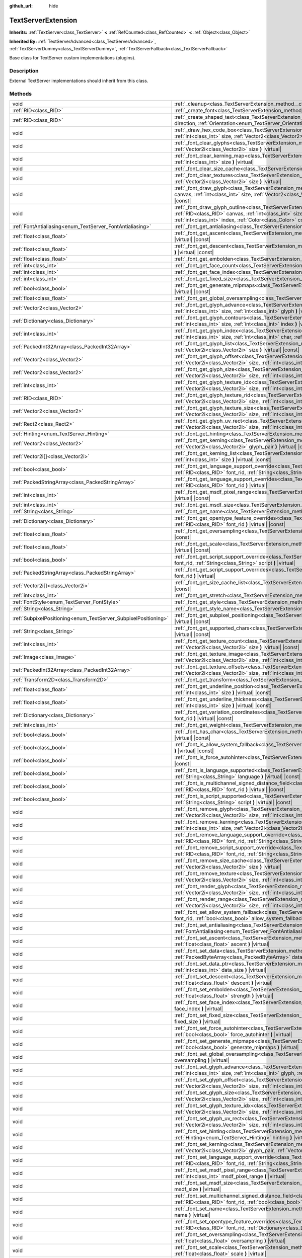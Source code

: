 :github_url: hide

.. DO NOT EDIT THIS FILE!!!
.. Generated automatically from Godot engine sources.
.. Generator: https://github.com/godotengine/godot/tree/4.0/doc/tools/make_rst.py.
.. XML source: https://github.com/godotengine/godot/tree/4.0/doc/classes/TextServerExtension.xml.

.. _class_TextServerExtension:

TextServerExtension
===================

**Inherits:** :ref:`TextServer<class_TextServer>` **<** :ref:`RefCounted<class_RefCounted>` **<** :ref:`Object<class_Object>`

**Inherited By:** :ref:`TextServerAdvanced<class_TextServerAdvanced>`, :ref:`TextServerDummy<class_TextServerDummy>`, :ref:`TextServerFallback<class_TextServerFallback>`

Base class for TextServer custom implementations (plugins).

.. rst-class:: classref-introduction-group

Description
-----------

External TextServer implementations should inherit from this class.

.. rst-class:: classref-reftable-group

Methods
-------

.. table::
   :widths: auto

   +-----------------------------------------------------------------+---------------------------------------------------------------------------------------------------------------------------------------------------------------------------------------------------------------------------------------------------------------------------------------------------------------------------------------------------------------------------+
   | void                                                            | :ref:`_cleanup<class_TextServerExtension_method__cleanup>` **(** **)** |virtual|                                                                                                                                                                                                                                                                                          |
   +-----------------------------------------------------------------+---------------------------------------------------------------------------------------------------------------------------------------------------------------------------------------------------------------------------------------------------------------------------------------------------------------------------------------------------------------------------+
   | :ref:`RID<class_RID>`                                           | :ref:`_create_font<class_TextServerExtension_method__create_font>` **(** **)** |virtual|                                                                                                                                                                                                                                                                                  |
   +-----------------------------------------------------------------+---------------------------------------------------------------------------------------------------------------------------------------------------------------------------------------------------------------------------------------------------------------------------------------------------------------------------------------------------------------------------+
   | :ref:`RID<class_RID>`                                           | :ref:`_create_shaped_text<class_TextServerExtension_method__create_shaped_text>` **(** :ref:`Direction<enum_TextServer_Direction>` direction, :ref:`Orientation<enum_TextServer_Orientation>` orientation **)** |virtual|                                                                                                                                                 |
   +-----------------------------------------------------------------+---------------------------------------------------------------------------------------------------------------------------------------------------------------------------------------------------------------------------------------------------------------------------------------------------------------------------------------------------------------------------+
   | void                                                            | :ref:`_draw_hex_code_box<class_TextServerExtension_method__draw_hex_code_box>` **(** :ref:`RID<class_RID>` canvas, :ref:`int<class_int>` size, :ref:`Vector2<class_Vector2>` pos, :ref:`int<class_int>` index, :ref:`Color<class_Color>` color **)** |virtual| |const|                                                                                                    |
   +-----------------------------------------------------------------+---------------------------------------------------------------------------------------------------------------------------------------------------------------------------------------------------------------------------------------------------------------------------------------------------------------------------------------------------------------------------+
   | void                                                            | :ref:`_font_clear_glyphs<class_TextServerExtension_method__font_clear_glyphs>` **(** :ref:`RID<class_RID>` font_rid, :ref:`Vector2i<class_Vector2i>` size **)** |virtual|                                                                                                                                                                                                 |
   +-----------------------------------------------------------------+---------------------------------------------------------------------------------------------------------------------------------------------------------------------------------------------------------------------------------------------------------------------------------------------------------------------------------------------------------------------------+
   | void                                                            | :ref:`_font_clear_kerning_map<class_TextServerExtension_method__font_clear_kerning_map>` **(** :ref:`RID<class_RID>` font_rid, :ref:`int<class_int>` size **)** |virtual|                                                                                                                                                                                                 |
   +-----------------------------------------------------------------+---------------------------------------------------------------------------------------------------------------------------------------------------------------------------------------------------------------------------------------------------------------------------------------------------------------------------------------------------------------------------+
   | void                                                            | :ref:`_font_clear_size_cache<class_TextServerExtension_method__font_clear_size_cache>` **(** :ref:`RID<class_RID>` font_rid **)** |virtual|                                                                                                                                                                                                                               |
   +-----------------------------------------------------------------+---------------------------------------------------------------------------------------------------------------------------------------------------------------------------------------------------------------------------------------------------------------------------------------------------------------------------------------------------------------------------+
   | void                                                            | :ref:`_font_clear_textures<class_TextServerExtension_method__font_clear_textures>` **(** :ref:`RID<class_RID>` font_rid, :ref:`Vector2i<class_Vector2i>` size **)** |virtual|                                                                                                                                                                                             |
   +-----------------------------------------------------------------+---------------------------------------------------------------------------------------------------------------------------------------------------------------------------------------------------------------------------------------------------------------------------------------------------------------------------------------------------------------------------+
   | void                                                            | :ref:`_font_draw_glyph<class_TextServerExtension_method__font_draw_glyph>` **(** :ref:`RID<class_RID>` font_rid, :ref:`RID<class_RID>` canvas, :ref:`int<class_int>` size, :ref:`Vector2<class_Vector2>` pos, :ref:`int<class_int>` index, :ref:`Color<class_Color>` color **)** |virtual| |const|                                                                        |
   +-----------------------------------------------------------------+---------------------------------------------------------------------------------------------------------------------------------------------------------------------------------------------------------------------------------------------------------------------------------------------------------------------------------------------------------------------------+
   | void                                                            | :ref:`_font_draw_glyph_outline<class_TextServerExtension_method__font_draw_glyph_outline>` **(** :ref:`RID<class_RID>` font_rid, :ref:`RID<class_RID>` canvas, :ref:`int<class_int>` size, :ref:`int<class_int>` outline_size, :ref:`Vector2<class_Vector2>` pos, :ref:`int<class_int>` index, :ref:`Color<class_Color>` color **)** |virtual| |const|                    |
   +-----------------------------------------------------------------+---------------------------------------------------------------------------------------------------------------------------------------------------------------------------------------------------------------------------------------------------------------------------------------------------------------------------------------------------------------------------+
   | :ref:`FontAntialiasing<enum_TextServer_FontAntialiasing>`       | :ref:`_font_get_antialiasing<class_TextServerExtension_method__font_get_antialiasing>` **(** :ref:`RID<class_RID>` font_rid **)** |virtual| |const|                                                                                                                                                                                                                       |
   +-----------------------------------------------------------------+---------------------------------------------------------------------------------------------------------------------------------------------------------------------------------------------------------------------------------------------------------------------------------------------------------------------------------------------------------------------------+
   | :ref:`float<class_float>`                                       | :ref:`_font_get_ascent<class_TextServerExtension_method__font_get_ascent>` **(** :ref:`RID<class_RID>` font_rid, :ref:`int<class_int>` size **)** |virtual| |const|                                                                                                                                                                                                       |
   +-----------------------------------------------------------------+---------------------------------------------------------------------------------------------------------------------------------------------------------------------------------------------------------------------------------------------------------------------------------------------------------------------------------------------------------------------------+
   | :ref:`float<class_float>`                                       | :ref:`_font_get_descent<class_TextServerExtension_method__font_get_descent>` **(** :ref:`RID<class_RID>` font_rid, :ref:`int<class_int>` size **)** |virtual| |const|                                                                                                                                                                                                     |
   +-----------------------------------------------------------------+---------------------------------------------------------------------------------------------------------------------------------------------------------------------------------------------------------------------------------------------------------------------------------------------------------------------------------------------------------------------------+
   | :ref:`float<class_float>`                                       | :ref:`_font_get_embolden<class_TextServerExtension_method__font_get_embolden>` **(** :ref:`RID<class_RID>` font_rid **)** |virtual| |const|                                                                                                                                                                                                                               |
   +-----------------------------------------------------------------+---------------------------------------------------------------------------------------------------------------------------------------------------------------------------------------------------------------------------------------------------------------------------------------------------------------------------------------------------------------------------+
   | :ref:`int<class_int>`                                           | :ref:`_font_get_face_count<class_TextServerExtension_method__font_get_face_count>` **(** :ref:`RID<class_RID>` font_rid **)** |virtual| |const|                                                                                                                                                                                                                           |
   +-----------------------------------------------------------------+---------------------------------------------------------------------------------------------------------------------------------------------------------------------------------------------------------------------------------------------------------------------------------------------------------------------------------------------------------------------------+
   | :ref:`int<class_int>`                                           | :ref:`_font_get_face_index<class_TextServerExtension_method__font_get_face_index>` **(** :ref:`RID<class_RID>` font_rid **)** |virtual| |const|                                                                                                                                                                                                                           |
   +-----------------------------------------------------------------+---------------------------------------------------------------------------------------------------------------------------------------------------------------------------------------------------------------------------------------------------------------------------------------------------------------------------------------------------------------------------+
   | :ref:`int<class_int>`                                           | :ref:`_font_get_fixed_size<class_TextServerExtension_method__font_get_fixed_size>` **(** :ref:`RID<class_RID>` font_rid **)** |virtual| |const|                                                                                                                                                                                                                           |
   +-----------------------------------------------------------------+---------------------------------------------------------------------------------------------------------------------------------------------------------------------------------------------------------------------------------------------------------------------------------------------------------------------------------------------------------------------------+
   | :ref:`bool<class_bool>`                                         | :ref:`_font_get_generate_mipmaps<class_TextServerExtension_method__font_get_generate_mipmaps>` **(** :ref:`RID<class_RID>` font_rid **)** |virtual| |const|                                                                                                                                                                                                               |
   +-----------------------------------------------------------------+---------------------------------------------------------------------------------------------------------------------------------------------------------------------------------------------------------------------------------------------------------------------------------------------------------------------------------------------------------------------------+
   | :ref:`float<class_float>`                                       | :ref:`_font_get_global_oversampling<class_TextServerExtension_method__font_get_global_oversampling>` **(** **)** |virtual| |const|                                                                                                                                                                                                                                        |
   +-----------------------------------------------------------------+---------------------------------------------------------------------------------------------------------------------------------------------------------------------------------------------------------------------------------------------------------------------------------------------------------------------------------------------------------------------------+
   | :ref:`Vector2<class_Vector2>`                                   | :ref:`_font_get_glyph_advance<class_TextServerExtension_method__font_get_glyph_advance>` **(** :ref:`RID<class_RID>` font_rid, :ref:`int<class_int>` size, :ref:`int<class_int>` glyph **)** |virtual| |const|                                                                                                                                                            |
   +-----------------------------------------------------------------+---------------------------------------------------------------------------------------------------------------------------------------------------------------------------------------------------------------------------------------------------------------------------------------------------------------------------------------------------------------------------+
   | :ref:`Dictionary<class_Dictionary>`                             | :ref:`_font_get_glyph_contours<class_TextServerExtension_method__font_get_glyph_contours>` **(** :ref:`RID<class_RID>` font_rid, :ref:`int<class_int>` size, :ref:`int<class_int>` index **)** |virtual| |const|                                                                                                                                                          |
   +-----------------------------------------------------------------+---------------------------------------------------------------------------------------------------------------------------------------------------------------------------------------------------------------------------------------------------------------------------------------------------------------------------------------------------------------------------+
   | :ref:`int<class_int>`                                           | :ref:`_font_get_glyph_index<class_TextServerExtension_method__font_get_glyph_index>` **(** :ref:`RID<class_RID>` font_rid, :ref:`int<class_int>` size, :ref:`int<class_int>` char, :ref:`int<class_int>` variation_selector **)** |virtual| |const|                                                                                                                       |
   +-----------------------------------------------------------------+---------------------------------------------------------------------------------------------------------------------------------------------------------------------------------------------------------------------------------------------------------------------------------------------------------------------------------------------------------------------------+
   | :ref:`PackedInt32Array<class_PackedInt32Array>`                 | :ref:`_font_get_glyph_list<class_TextServerExtension_method__font_get_glyph_list>` **(** :ref:`RID<class_RID>` font_rid, :ref:`Vector2i<class_Vector2i>` size **)** |virtual| |const|                                                                                                                                                                                     |
   +-----------------------------------------------------------------+---------------------------------------------------------------------------------------------------------------------------------------------------------------------------------------------------------------------------------------------------------------------------------------------------------------------------------------------------------------------------+
   | :ref:`Vector2<class_Vector2>`                                   | :ref:`_font_get_glyph_offset<class_TextServerExtension_method__font_get_glyph_offset>` **(** :ref:`RID<class_RID>` font_rid, :ref:`Vector2i<class_Vector2i>` size, :ref:`int<class_int>` glyph **)** |virtual| |const|                                                                                                                                                    |
   +-----------------------------------------------------------------+---------------------------------------------------------------------------------------------------------------------------------------------------------------------------------------------------------------------------------------------------------------------------------------------------------------------------------------------------------------------------+
   | :ref:`Vector2<class_Vector2>`                                   | :ref:`_font_get_glyph_size<class_TextServerExtension_method__font_get_glyph_size>` **(** :ref:`RID<class_RID>` font_rid, :ref:`Vector2i<class_Vector2i>` size, :ref:`int<class_int>` glyph **)** |virtual| |const|                                                                                                                                                        |
   +-----------------------------------------------------------------+---------------------------------------------------------------------------------------------------------------------------------------------------------------------------------------------------------------------------------------------------------------------------------------------------------------------------------------------------------------------------+
   | :ref:`int<class_int>`                                           | :ref:`_font_get_glyph_texture_idx<class_TextServerExtension_method__font_get_glyph_texture_idx>` **(** :ref:`RID<class_RID>` font_rid, :ref:`Vector2i<class_Vector2i>` size, :ref:`int<class_int>` glyph **)** |virtual| |const|                                                                                                                                          |
   +-----------------------------------------------------------------+---------------------------------------------------------------------------------------------------------------------------------------------------------------------------------------------------------------------------------------------------------------------------------------------------------------------------------------------------------------------------+
   | :ref:`RID<class_RID>`                                           | :ref:`_font_get_glyph_texture_rid<class_TextServerExtension_method__font_get_glyph_texture_rid>` **(** :ref:`RID<class_RID>` font_rid, :ref:`Vector2i<class_Vector2i>` size, :ref:`int<class_int>` glyph **)** |virtual| |const|                                                                                                                                          |
   +-----------------------------------------------------------------+---------------------------------------------------------------------------------------------------------------------------------------------------------------------------------------------------------------------------------------------------------------------------------------------------------------------------------------------------------------------------+
   | :ref:`Vector2<class_Vector2>`                                   | :ref:`_font_get_glyph_texture_size<class_TextServerExtension_method__font_get_glyph_texture_size>` **(** :ref:`RID<class_RID>` font_rid, :ref:`Vector2i<class_Vector2i>` size, :ref:`int<class_int>` glyph **)** |virtual| |const|                                                                                                                                        |
   +-----------------------------------------------------------------+---------------------------------------------------------------------------------------------------------------------------------------------------------------------------------------------------------------------------------------------------------------------------------------------------------------------------------------------------------------------------+
   | :ref:`Rect2<class_Rect2>`                                       | :ref:`_font_get_glyph_uv_rect<class_TextServerExtension_method__font_get_glyph_uv_rect>` **(** :ref:`RID<class_RID>` font_rid, :ref:`Vector2i<class_Vector2i>` size, :ref:`int<class_int>` glyph **)** |virtual| |const|                                                                                                                                                  |
   +-----------------------------------------------------------------+---------------------------------------------------------------------------------------------------------------------------------------------------------------------------------------------------------------------------------------------------------------------------------------------------------------------------------------------------------------------------+
   | :ref:`Hinting<enum_TextServer_Hinting>`                         | :ref:`_font_get_hinting<class_TextServerExtension_method__font_get_hinting>` **(** :ref:`RID<class_RID>` font_rid **)** |virtual| |const|                                                                                                                                                                                                                                 |
   +-----------------------------------------------------------------+---------------------------------------------------------------------------------------------------------------------------------------------------------------------------------------------------------------------------------------------------------------------------------------------------------------------------------------------------------------------------+
   | :ref:`Vector2<class_Vector2>`                                   | :ref:`_font_get_kerning<class_TextServerExtension_method__font_get_kerning>` **(** :ref:`RID<class_RID>` font_rid, :ref:`int<class_int>` size, :ref:`Vector2i<class_Vector2i>` glyph_pair **)** |virtual| |const|                                                                                                                                                         |
   +-----------------------------------------------------------------+---------------------------------------------------------------------------------------------------------------------------------------------------------------------------------------------------------------------------------------------------------------------------------------------------------------------------------------------------------------------------+
   | :ref:`Vector2i[]<class_Vector2i>`                               | :ref:`_font_get_kerning_list<class_TextServerExtension_method__font_get_kerning_list>` **(** :ref:`RID<class_RID>` font_rid, :ref:`int<class_int>` size **)** |virtual| |const|                                                                                                                                                                                           |
   +-----------------------------------------------------------------+---------------------------------------------------------------------------------------------------------------------------------------------------------------------------------------------------------------------------------------------------------------------------------------------------------------------------------------------------------------------------+
   | :ref:`bool<class_bool>`                                         | :ref:`_font_get_language_support_override<class_TextServerExtension_method__font_get_language_support_override>` **(** :ref:`RID<class_RID>` font_rid, :ref:`String<class_String>` language **)** |virtual|                                                                                                                                                               |
   +-----------------------------------------------------------------+---------------------------------------------------------------------------------------------------------------------------------------------------------------------------------------------------------------------------------------------------------------------------------------------------------------------------------------------------------------------------+
   | :ref:`PackedStringArray<class_PackedStringArray>`               | :ref:`_font_get_language_support_overrides<class_TextServerExtension_method__font_get_language_support_overrides>` **(** :ref:`RID<class_RID>` font_rid **)** |virtual|                                                                                                                                                                                                   |
   +-----------------------------------------------------------------+---------------------------------------------------------------------------------------------------------------------------------------------------------------------------------------------------------------------------------------------------------------------------------------------------------------------------------------------------------------------------+
   | :ref:`int<class_int>`                                           | :ref:`_font_get_msdf_pixel_range<class_TextServerExtension_method__font_get_msdf_pixel_range>` **(** :ref:`RID<class_RID>` font_rid **)** |virtual| |const|                                                                                                                                                                                                               |
   +-----------------------------------------------------------------+---------------------------------------------------------------------------------------------------------------------------------------------------------------------------------------------------------------------------------------------------------------------------------------------------------------------------------------------------------------------------+
   | :ref:`int<class_int>`                                           | :ref:`_font_get_msdf_size<class_TextServerExtension_method__font_get_msdf_size>` **(** :ref:`RID<class_RID>` font_rid **)** |virtual| |const|                                                                                                                                                                                                                             |
   +-----------------------------------------------------------------+---------------------------------------------------------------------------------------------------------------------------------------------------------------------------------------------------------------------------------------------------------------------------------------------------------------------------------------------------------------------------+
   | :ref:`String<class_String>`                                     | :ref:`_font_get_name<class_TextServerExtension_method__font_get_name>` **(** :ref:`RID<class_RID>` font_rid **)** |virtual| |const|                                                                                                                                                                                                                                       |
   +-----------------------------------------------------------------+---------------------------------------------------------------------------------------------------------------------------------------------------------------------------------------------------------------------------------------------------------------------------------------------------------------------------------------------------------------------------+
   | :ref:`Dictionary<class_Dictionary>`                             | :ref:`_font_get_opentype_feature_overrides<class_TextServerExtension_method__font_get_opentype_feature_overrides>` **(** :ref:`RID<class_RID>` font_rid **)** |virtual| |const|                                                                                                                                                                                           |
   +-----------------------------------------------------------------+---------------------------------------------------------------------------------------------------------------------------------------------------------------------------------------------------------------------------------------------------------------------------------------------------------------------------------------------------------------------------+
   | :ref:`float<class_float>`                                       | :ref:`_font_get_oversampling<class_TextServerExtension_method__font_get_oversampling>` **(** :ref:`RID<class_RID>` font_rid **)** |virtual| |const|                                                                                                                                                                                                                       |
   +-----------------------------------------------------------------+---------------------------------------------------------------------------------------------------------------------------------------------------------------------------------------------------------------------------------------------------------------------------------------------------------------------------------------------------------------------------+
   | :ref:`float<class_float>`                                       | :ref:`_font_get_scale<class_TextServerExtension_method__font_get_scale>` **(** :ref:`RID<class_RID>` font_rid, :ref:`int<class_int>` size **)** |virtual| |const|                                                                                                                                                                                                         |
   +-----------------------------------------------------------------+---------------------------------------------------------------------------------------------------------------------------------------------------------------------------------------------------------------------------------------------------------------------------------------------------------------------------------------------------------------------------+
   | :ref:`bool<class_bool>`                                         | :ref:`_font_get_script_support_override<class_TextServerExtension_method__font_get_script_support_override>` **(** :ref:`RID<class_RID>` font_rid, :ref:`String<class_String>` script **)** |virtual|                                                                                                                                                                     |
   +-----------------------------------------------------------------+---------------------------------------------------------------------------------------------------------------------------------------------------------------------------------------------------------------------------------------------------------------------------------------------------------------------------------------------------------------------------+
   | :ref:`PackedStringArray<class_PackedStringArray>`               | :ref:`_font_get_script_support_overrides<class_TextServerExtension_method__font_get_script_support_overrides>` **(** :ref:`RID<class_RID>` font_rid **)** |virtual|                                                                                                                                                                                                       |
   +-----------------------------------------------------------------+---------------------------------------------------------------------------------------------------------------------------------------------------------------------------------------------------------------------------------------------------------------------------------------------------------------------------------------------------------------------------+
   | :ref:`Vector2i[]<class_Vector2i>`                               | :ref:`_font_get_size_cache_list<class_TextServerExtension_method__font_get_size_cache_list>` **(** :ref:`RID<class_RID>` font_rid **)** |virtual| |const|                                                                                                                                                                                                                 |
   +-----------------------------------------------------------------+---------------------------------------------------------------------------------------------------------------------------------------------------------------------------------------------------------------------------------------------------------------------------------------------------------------------------------------------------------------------------+
   | :ref:`int<class_int>`                                           | :ref:`_font_get_stretch<class_TextServerExtension_method__font_get_stretch>` **(** :ref:`RID<class_RID>` font_rid **)** |virtual| |const|                                                                                                                                                                                                                                 |
   +-----------------------------------------------------------------+---------------------------------------------------------------------------------------------------------------------------------------------------------------------------------------------------------------------------------------------------------------------------------------------------------------------------------------------------------------------------+
   | :ref:`FontStyle<enum_TextServer_FontStyle>`                     | :ref:`_font_get_style<class_TextServerExtension_method__font_get_style>` **(** :ref:`RID<class_RID>` font_rid **)** |virtual| |const|                                                                                                                                                                                                                                     |
   +-----------------------------------------------------------------+---------------------------------------------------------------------------------------------------------------------------------------------------------------------------------------------------------------------------------------------------------------------------------------------------------------------------------------------------------------------------+
   | :ref:`String<class_String>`                                     | :ref:`_font_get_style_name<class_TextServerExtension_method__font_get_style_name>` **(** :ref:`RID<class_RID>` font_rid **)** |virtual| |const|                                                                                                                                                                                                                           |
   +-----------------------------------------------------------------+---------------------------------------------------------------------------------------------------------------------------------------------------------------------------------------------------------------------------------------------------------------------------------------------------------------------------------------------------------------------------+
   | :ref:`SubpixelPositioning<enum_TextServer_SubpixelPositioning>` | :ref:`_font_get_subpixel_positioning<class_TextServerExtension_method__font_get_subpixel_positioning>` **(** :ref:`RID<class_RID>` font_rid **)** |virtual| |const|                                                                                                                                                                                                       |
   +-----------------------------------------------------------------+---------------------------------------------------------------------------------------------------------------------------------------------------------------------------------------------------------------------------------------------------------------------------------------------------------------------------------------------------------------------------+
   | :ref:`String<class_String>`                                     | :ref:`_font_get_supported_chars<class_TextServerExtension_method__font_get_supported_chars>` **(** :ref:`RID<class_RID>` font_rid **)** |virtual| |const|                                                                                                                                                                                                                 |
   +-----------------------------------------------------------------+---------------------------------------------------------------------------------------------------------------------------------------------------------------------------------------------------------------------------------------------------------------------------------------------------------------------------------------------------------------------------+
   | :ref:`int<class_int>`                                           | :ref:`_font_get_texture_count<class_TextServerExtension_method__font_get_texture_count>` **(** :ref:`RID<class_RID>` font_rid, :ref:`Vector2i<class_Vector2i>` size **)** |virtual| |const|                                                                                                                                                                               |
   +-----------------------------------------------------------------+---------------------------------------------------------------------------------------------------------------------------------------------------------------------------------------------------------------------------------------------------------------------------------------------------------------------------------------------------------------------------+
   | :ref:`Image<class_Image>`                                       | :ref:`_font_get_texture_image<class_TextServerExtension_method__font_get_texture_image>` **(** :ref:`RID<class_RID>` font_rid, :ref:`Vector2i<class_Vector2i>` size, :ref:`int<class_int>` texture_index **)** |virtual| |const|                                                                                                                                          |
   +-----------------------------------------------------------------+---------------------------------------------------------------------------------------------------------------------------------------------------------------------------------------------------------------------------------------------------------------------------------------------------------------------------------------------------------------------------+
   | :ref:`PackedInt32Array<class_PackedInt32Array>`                 | :ref:`_font_get_texture_offsets<class_TextServerExtension_method__font_get_texture_offsets>` **(** :ref:`RID<class_RID>` font_rid, :ref:`Vector2i<class_Vector2i>` size, :ref:`int<class_int>` texture_index **)** |virtual| |const|                                                                                                                                      |
   +-----------------------------------------------------------------+---------------------------------------------------------------------------------------------------------------------------------------------------------------------------------------------------------------------------------------------------------------------------------------------------------------------------------------------------------------------------+
   | :ref:`Transform2D<class_Transform2D>`                           | :ref:`_font_get_transform<class_TextServerExtension_method__font_get_transform>` **(** :ref:`RID<class_RID>` font_rid **)** |virtual| |const|                                                                                                                                                                                                                             |
   +-----------------------------------------------------------------+---------------------------------------------------------------------------------------------------------------------------------------------------------------------------------------------------------------------------------------------------------------------------------------------------------------------------------------------------------------------------+
   | :ref:`float<class_float>`                                       | :ref:`_font_get_underline_position<class_TextServerExtension_method__font_get_underline_position>` **(** :ref:`RID<class_RID>` font_rid, :ref:`int<class_int>` size **)** |virtual| |const|                                                                                                                                                                               |
   +-----------------------------------------------------------------+---------------------------------------------------------------------------------------------------------------------------------------------------------------------------------------------------------------------------------------------------------------------------------------------------------------------------------------------------------------------------+
   | :ref:`float<class_float>`                                       | :ref:`_font_get_underline_thickness<class_TextServerExtension_method__font_get_underline_thickness>` **(** :ref:`RID<class_RID>` font_rid, :ref:`int<class_int>` size **)** |virtual| |const|                                                                                                                                                                             |
   +-----------------------------------------------------------------+---------------------------------------------------------------------------------------------------------------------------------------------------------------------------------------------------------------------------------------------------------------------------------------------------------------------------------------------------------------------------+
   | :ref:`Dictionary<class_Dictionary>`                             | :ref:`_font_get_variation_coordinates<class_TextServerExtension_method__font_get_variation_coordinates>` **(** :ref:`RID<class_RID>` font_rid **)** |virtual| |const|                                                                                                                                                                                                     |
   +-----------------------------------------------------------------+---------------------------------------------------------------------------------------------------------------------------------------------------------------------------------------------------------------------------------------------------------------------------------------------------------------------------------------------------------------------------+
   | :ref:`int<class_int>`                                           | :ref:`_font_get_weight<class_TextServerExtension_method__font_get_weight>` **(** :ref:`RID<class_RID>` font_rid **)** |virtual| |const|                                                                                                                                                                                                                                   |
   +-----------------------------------------------------------------+---------------------------------------------------------------------------------------------------------------------------------------------------------------------------------------------------------------------------------------------------------------------------------------------------------------------------------------------------------------------------+
   | :ref:`bool<class_bool>`                                         | :ref:`_font_has_char<class_TextServerExtension_method__font_has_char>` **(** :ref:`RID<class_RID>` font_rid, :ref:`int<class_int>` char **)** |virtual| |const|                                                                                                                                                                                                           |
   +-----------------------------------------------------------------+---------------------------------------------------------------------------------------------------------------------------------------------------------------------------------------------------------------------------------------------------------------------------------------------------------------------------------------------------------------------------+
   | :ref:`bool<class_bool>`                                         | :ref:`_font_is_allow_system_fallback<class_TextServerExtension_method__font_is_allow_system_fallback>` **(** :ref:`RID<class_RID>` font_rid **)** |virtual| |const|                                                                                                                                                                                                       |
   +-----------------------------------------------------------------+---------------------------------------------------------------------------------------------------------------------------------------------------------------------------------------------------------------------------------------------------------------------------------------------------------------------------------------------------------------------------+
   | :ref:`bool<class_bool>`                                         | :ref:`_font_is_force_autohinter<class_TextServerExtension_method__font_is_force_autohinter>` **(** :ref:`RID<class_RID>` font_rid **)** |virtual| |const|                                                                                                                                                                                                                 |
   +-----------------------------------------------------------------+---------------------------------------------------------------------------------------------------------------------------------------------------------------------------------------------------------------------------------------------------------------------------------------------------------------------------------------------------------------------------+
   | :ref:`bool<class_bool>`                                         | :ref:`_font_is_language_supported<class_TextServerExtension_method__font_is_language_supported>` **(** :ref:`RID<class_RID>` font_rid, :ref:`String<class_String>` language **)** |virtual| |const|                                                                                                                                                                       |
   +-----------------------------------------------------------------+---------------------------------------------------------------------------------------------------------------------------------------------------------------------------------------------------------------------------------------------------------------------------------------------------------------------------------------------------------------------------+
   | :ref:`bool<class_bool>`                                         | :ref:`_font_is_multichannel_signed_distance_field<class_TextServerExtension_method__font_is_multichannel_signed_distance_field>` **(** :ref:`RID<class_RID>` font_rid **)** |virtual| |const|                                                                                                                                                                             |
   +-----------------------------------------------------------------+---------------------------------------------------------------------------------------------------------------------------------------------------------------------------------------------------------------------------------------------------------------------------------------------------------------------------------------------------------------------------+
   | :ref:`bool<class_bool>`                                         | :ref:`_font_is_script_supported<class_TextServerExtension_method__font_is_script_supported>` **(** :ref:`RID<class_RID>` font_rid, :ref:`String<class_String>` script **)** |virtual| |const|                                                                                                                                                                             |
   +-----------------------------------------------------------------+---------------------------------------------------------------------------------------------------------------------------------------------------------------------------------------------------------------------------------------------------------------------------------------------------------------------------------------------------------------------------+
   | void                                                            | :ref:`_font_remove_glyph<class_TextServerExtension_method__font_remove_glyph>` **(** :ref:`RID<class_RID>` font_rid, :ref:`Vector2i<class_Vector2i>` size, :ref:`int<class_int>` glyph **)** |virtual|                                                                                                                                                                    |
   +-----------------------------------------------------------------+---------------------------------------------------------------------------------------------------------------------------------------------------------------------------------------------------------------------------------------------------------------------------------------------------------------------------------------------------------------------------+
   | void                                                            | :ref:`_font_remove_kerning<class_TextServerExtension_method__font_remove_kerning>` **(** :ref:`RID<class_RID>` font_rid, :ref:`int<class_int>` size, :ref:`Vector2i<class_Vector2i>` glyph_pair **)** |virtual|                                                                                                                                                           |
   +-----------------------------------------------------------------+---------------------------------------------------------------------------------------------------------------------------------------------------------------------------------------------------------------------------------------------------------------------------------------------------------------------------------------------------------------------------+
   | void                                                            | :ref:`_font_remove_language_support_override<class_TextServerExtension_method__font_remove_language_support_override>` **(** :ref:`RID<class_RID>` font_rid, :ref:`String<class_String>` language **)** |virtual|                                                                                                                                                         |
   +-----------------------------------------------------------------+---------------------------------------------------------------------------------------------------------------------------------------------------------------------------------------------------------------------------------------------------------------------------------------------------------------------------------------------------------------------------+
   | void                                                            | :ref:`_font_remove_script_support_override<class_TextServerExtension_method__font_remove_script_support_override>` **(** :ref:`RID<class_RID>` font_rid, :ref:`String<class_String>` script **)** |virtual|                                                                                                                                                               |
   +-----------------------------------------------------------------+---------------------------------------------------------------------------------------------------------------------------------------------------------------------------------------------------------------------------------------------------------------------------------------------------------------------------------------------------------------------------+
   | void                                                            | :ref:`_font_remove_size_cache<class_TextServerExtension_method__font_remove_size_cache>` **(** :ref:`RID<class_RID>` font_rid, :ref:`Vector2i<class_Vector2i>` size **)** |virtual|                                                                                                                                                                                       |
   +-----------------------------------------------------------------+---------------------------------------------------------------------------------------------------------------------------------------------------------------------------------------------------------------------------------------------------------------------------------------------------------------------------------------------------------------------------+
   | void                                                            | :ref:`_font_remove_texture<class_TextServerExtension_method__font_remove_texture>` **(** :ref:`RID<class_RID>` font_rid, :ref:`Vector2i<class_Vector2i>` size, :ref:`int<class_int>` texture_index **)** |virtual|                                                                                                                                                        |
   +-----------------------------------------------------------------+---------------------------------------------------------------------------------------------------------------------------------------------------------------------------------------------------------------------------------------------------------------------------------------------------------------------------------------------------------------------------+
   | void                                                            | :ref:`_font_render_glyph<class_TextServerExtension_method__font_render_glyph>` **(** :ref:`RID<class_RID>` font_rid, :ref:`Vector2i<class_Vector2i>` size, :ref:`int<class_int>` index **)** |virtual|                                                                                                                                                                    |
   +-----------------------------------------------------------------+---------------------------------------------------------------------------------------------------------------------------------------------------------------------------------------------------------------------------------------------------------------------------------------------------------------------------------------------------------------------------+
   | void                                                            | :ref:`_font_render_range<class_TextServerExtension_method__font_render_range>` **(** :ref:`RID<class_RID>` font_rid, :ref:`Vector2i<class_Vector2i>` size, :ref:`int<class_int>` start, :ref:`int<class_int>` end **)** |virtual|                                                                                                                                         |
   +-----------------------------------------------------------------+---------------------------------------------------------------------------------------------------------------------------------------------------------------------------------------------------------------------------------------------------------------------------------------------------------------------------------------------------------------------------+
   | void                                                            | :ref:`_font_set_allow_system_fallback<class_TextServerExtension_method__font_set_allow_system_fallback>` **(** :ref:`RID<class_RID>` font_rid, :ref:`bool<class_bool>` allow_system_fallback **)** |virtual|                                                                                                                                                              |
   +-----------------------------------------------------------------+---------------------------------------------------------------------------------------------------------------------------------------------------------------------------------------------------------------------------------------------------------------------------------------------------------------------------------------------------------------------------+
   | void                                                            | :ref:`_font_set_antialiasing<class_TextServerExtension_method__font_set_antialiasing>` **(** :ref:`RID<class_RID>` font_rid, :ref:`FontAntialiasing<enum_TextServer_FontAntialiasing>` antialiasing **)** |virtual|                                                                                                                                                       |
   +-----------------------------------------------------------------+---------------------------------------------------------------------------------------------------------------------------------------------------------------------------------------------------------------------------------------------------------------------------------------------------------------------------------------------------------------------------+
   | void                                                            | :ref:`_font_set_ascent<class_TextServerExtension_method__font_set_ascent>` **(** :ref:`RID<class_RID>` font_rid, :ref:`int<class_int>` size, :ref:`float<class_float>` ascent **)** |virtual|                                                                                                                                                                             |
   +-----------------------------------------------------------------+---------------------------------------------------------------------------------------------------------------------------------------------------------------------------------------------------------------------------------------------------------------------------------------------------------------------------------------------------------------------------+
   | void                                                            | :ref:`_font_set_data<class_TextServerExtension_method__font_set_data>` **(** :ref:`RID<class_RID>` font_rid, :ref:`PackedByteArray<class_PackedByteArray>` data **)** |virtual|                                                                                                                                                                                           |
   +-----------------------------------------------------------------+---------------------------------------------------------------------------------------------------------------------------------------------------------------------------------------------------------------------------------------------------------------------------------------------------------------------------------------------------------------------------+
   | void                                                            | :ref:`_font_set_data_ptr<class_TextServerExtension_method__font_set_data_ptr>` **(** :ref:`RID<class_RID>` font_rid, const uint8_t* data_ptr, :ref:`int<class_int>` data_size **)** |virtual|                                                                                                                                                                             |
   +-----------------------------------------------------------------+---------------------------------------------------------------------------------------------------------------------------------------------------------------------------------------------------------------------------------------------------------------------------------------------------------------------------------------------------------------------------+
   | void                                                            | :ref:`_font_set_descent<class_TextServerExtension_method__font_set_descent>` **(** :ref:`RID<class_RID>` font_rid, :ref:`int<class_int>` size, :ref:`float<class_float>` descent **)** |virtual|                                                                                                                                                                          |
   +-----------------------------------------------------------------+---------------------------------------------------------------------------------------------------------------------------------------------------------------------------------------------------------------------------------------------------------------------------------------------------------------------------------------------------------------------------+
   | void                                                            | :ref:`_font_set_embolden<class_TextServerExtension_method__font_set_embolden>` **(** :ref:`RID<class_RID>` font_rid, :ref:`float<class_float>` strength **)** |virtual|                                                                                                                                                                                                   |
   +-----------------------------------------------------------------+---------------------------------------------------------------------------------------------------------------------------------------------------------------------------------------------------------------------------------------------------------------------------------------------------------------------------------------------------------------------------+
   | void                                                            | :ref:`_font_set_face_index<class_TextServerExtension_method__font_set_face_index>` **(** :ref:`RID<class_RID>` font_rid, :ref:`int<class_int>` face_index **)** |virtual|                                                                                                                                                                                                 |
   +-----------------------------------------------------------------+---------------------------------------------------------------------------------------------------------------------------------------------------------------------------------------------------------------------------------------------------------------------------------------------------------------------------------------------------------------------------+
   | void                                                            | :ref:`_font_set_fixed_size<class_TextServerExtension_method__font_set_fixed_size>` **(** :ref:`RID<class_RID>` font_rid, :ref:`int<class_int>` fixed_size **)** |virtual|                                                                                                                                                                                                 |
   +-----------------------------------------------------------------+---------------------------------------------------------------------------------------------------------------------------------------------------------------------------------------------------------------------------------------------------------------------------------------------------------------------------------------------------------------------------+
   | void                                                            | :ref:`_font_set_force_autohinter<class_TextServerExtension_method__font_set_force_autohinter>` **(** :ref:`RID<class_RID>` font_rid, :ref:`bool<class_bool>` force_autohinter **)** |virtual|                                                                                                                                                                             |
   +-----------------------------------------------------------------+---------------------------------------------------------------------------------------------------------------------------------------------------------------------------------------------------------------------------------------------------------------------------------------------------------------------------------------------------------------------------+
   | void                                                            | :ref:`_font_set_generate_mipmaps<class_TextServerExtension_method__font_set_generate_mipmaps>` **(** :ref:`RID<class_RID>` font_rid, :ref:`bool<class_bool>` generate_mipmaps **)** |virtual|                                                                                                                                                                             |
   +-----------------------------------------------------------------+---------------------------------------------------------------------------------------------------------------------------------------------------------------------------------------------------------------------------------------------------------------------------------------------------------------------------------------------------------------------------+
   | void                                                            | :ref:`_font_set_global_oversampling<class_TextServerExtension_method__font_set_global_oversampling>` **(** :ref:`float<class_float>` oversampling **)** |virtual|                                                                                                                                                                                                         |
   +-----------------------------------------------------------------+---------------------------------------------------------------------------------------------------------------------------------------------------------------------------------------------------------------------------------------------------------------------------------------------------------------------------------------------------------------------------+
   | void                                                            | :ref:`_font_set_glyph_advance<class_TextServerExtension_method__font_set_glyph_advance>` **(** :ref:`RID<class_RID>` font_rid, :ref:`int<class_int>` size, :ref:`int<class_int>` glyph, :ref:`Vector2<class_Vector2>` advance **)** |virtual|                                                                                                                             |
   +-----------------------------------------------------------------+---------------------------------------------------------------------------------------------------------------------------------------------------------------------------------------------------------------------------------------------------------------------------------------------------------------------------------------------------------------------------+
   | void                                                            | :ref:`_font_set_glyph_offset<class_TextServerExtension_method__font_set_glyph_offset>` **(** :ref:`RID<class_RID>` font_rid, :ref:`Vector2i<class_Vector2i>` size, :ref:`int<class_int>` glyph, :ref:`Vector2<class_Vector2>` offset **)** |virtual|                                                                                                                      |
   +-----------------------------------------------------------------+---------------------------------------------------------------------------------------------------------------------------------------------------------------------------------------------------------------------------------------------------------------------------------------------------------------------------------------------------------------------------+
   | void                                                            | :ref:`_font_set_glyph_size<class_TextServerExtension_method__font_set_glyph_size>` **(** :ref:`RID<class_RID>` font_rid, :ref:`Vector2i<class_Vector2i>` size, :ref:`int<class_int>` glyph, :ref:`Vector2<class_Vector2>` gl_size **)** |virtual|                                                                                                                         |
   +-----------------------------------------------------------------+---------------------------------------------------------------------------------------------------------------------------------------------------------------------------------------------------------------------------------------------------------------------------------------------------------------------------------------------------------------------------+
   | void                                                            | :ref:`_font_set_glyph_texture_idx<class_TextServerExtension_method__font_set_glyph_texture_idx>` **(** :ref:`RID<class_RID>` font_rid, :ref:`Vector2i<class_Vector2i>` size, :ref:`int<class_int>` glyph, :ref:`int<class_int>` texture_idx **)** |virtual|                                                                                                               |
   +-----------------------------------------------------------------+---------------------------------------------------------------------------------------------------------------------------------------------------------------------------------------------------------------------------------------------------------------------------------------------------------------------------------------------------------------------------+
   | void                                                            | :ref:`_font_set_glyph_uv_rect<class_TextServerExtension_method__font_set_glyph_uv_rect>` **(** :ref:`RID<class_RID>` font_rid, :ref:`Vector2i<class_Vector2i>` size, :ref:`int<class_int>` glyph, :ref:`Rect2<class_Rect2>` uv_rect **)** |virtual|                                                                                                                       |
   +-----------------------------------------------------------------+---------------------------------------------------------------------------------------------------------------------------------------------------------------------------------------------------------------------------------------------------------------------------------------------------------------------------------------------------------------------------+
   | void                                                            | :ref:`_font_set_hinting<class_TextServerExtension_method__font_set_hinting>` **(** :ref:`RID<class_RID>` font_rid, :ref:`Hinting<enum_TextServer_Hinting>` hinting **)** |virtual|                                                                                                                                                                                        |
   +-----------------------------------------------------------------+---------------------------------------------------------------------------------------------------------------------------------------------------------------------------------------------------------------------------------------------------------------------------------------------------------------------------------------------------------------------------+
   | void                                                            | :ref:`_font_set_kerning<class_TextServerExtension_method__font_set_kerning>` **(** :ref:`RID<class_RID>` font_rid, :ref:`int<class_int>` size, :ref:`Vector2i<class_Vector2i>` glyph_pair, :ref:`Vector2<class_Vector2>` kerning **)** |virtual|                                                                                                                          |
   +-----------------------------------------------------------------+---------------------------------------------------------------------------------------------------------------------------------------------------------------------------------------------------------------------------------------------------------------------------------------------------------------------------------------------------------------------------+
   | void                                                            | :ref:`_font_set_language_support_override<class_TextServerExtension_method__font_set_language_support_override>` **(** :ref:`RID<class_RID>` font_rid, :ref:`String<class_String>` language, :ref:`bool<class_bool>` supported **)** |virtual|                                                                                                                            |
   +-----------------------------------------------------------------+---------------------------------------------------------------------------------------------------------------------------------------------------------------------------------------------------------------------------------------------------------------------------------------------------------------------------------------------------------------------------+
   | void                                                            | :ref:`_font_set_msdf_pixel_range<class_TextServerExtension_method__font_set_msdf_pixel_range>` **(** :ref:`RID<class_RID>` font_rid, :ref:`int<class_int>` msdf_pixel_range **)** |virtual|                                                                                                                                                                               |
   +-----------------------------------------------------------------+---------------------------------------------------------------------------------------------------------------------------------------------------------------------------------------------------------------------------------------------------------------------------------------------------------------------------------------------------------------------------+
   | void                                                            | :ref:`_font_set_msdf_size<class_TextServerExtension_method__font_set_msdf_size>` **(** :ref:`RID<class_RID>` font_rid, :ref:`int<class_int>` msdf_size **)** |virtual|                                                                                                                                                                                                    |
   +-----------------------------------------------------------------+---------------------------------------------------------------------------------------------------------------------------------------------------------------------------------------------------------------------------------------------------------------------------------------------------------------------------------------------------------------------------+
   | void                                                            | :ref:`_font_set_multichannel_signed_distance_field<class_TextServerExtension_method__font_set_multichannel_signed_distance_field>` **(** :ref:`RID<class_RID>` font_rid, :ref:`bool<class_bool>` msdf **)** |virtual|                                                                                                                                                     |
   +-----------------------------------------------------------------+---------------------------------------------------------------------------------------------------------------------------------------------------------------------------------------------------------------------------------------------------------------------------------------------------------------------------------------------------------------------------+
   | void                                                            | :ref:`_font_set_name<class_TextServerExtension_method__font_set_name>` **(** :ref:`RID<class_RID>` font_rid, :ref:`String<class_String>` name **)** |virtual|                                                                                                                                                                                                             |
   +-----------------------------------------------------------------+---------------------------------------------------------------------------------------------------------------------------------------------------------------------------------------------------------------------------------------------------------------------------------------------------------------------------------------------------------------------------+
   | void                                                            | :ref:`_font_set_opentype_feature_overrides<class_TextServerExtension_method__font_set_opentype_feature_overrides>` **(** :ref:`RID<class_RID>` font_rid, :ref:`Dictionary<class_Dictionary>` overrides **)** |virtual|                                                                                                                                                    |
   +-----------------------------------------------------------------+---------------------------------------------------------------------------------------------------------------------------------------------------------------------------------------------------------------------------------------------------------------------------------------------------------------------------------------------------------------------------+
   | void                                                            | :ref:`_font_set_oversampling<class_TextServerExtension_method__font_set_oversampling>` **(** :ref:`RID<class_RID>` font_rid, :ref:`float<class_float>` oversampling **)** |virtual|                                                                                                                                                                                       |
   +-----------------------------------------------------------------+---------------------------------------------------------------------------------------------------------------------------------------------------------------------------------------------------------------------------------------------------------------------------------------------------------------------------------------------------------------------------+
   | void                                                            | :ref:`_font_set_scale<class_TextServerExtension_method__font_set_scale>` **(** :ref:`RID<class_RID>` font_rid, :ref:`int<class_int>` size, :ref:`float<class_float>` scale **)** |virtual|                                                                                                                                                                                |
   +-----------------------------------------------------------------+---------------------------------------------------------------------------------------------------------------------------------------------------------------------------------------------------------------------------------------------------------------------------------------------------------------------------------------------------------------------------+
   | void                                                            | :ref:`_font_set_script_support_override<class_TextServerExtension_method__font_set_script_support_override>` **(** :ref:`RID<class_RID>` font_rid, :ref:`String<class_String>` script, :ref:`bool<class_bool>` supported **)** |virtual|                                                                                                                                  |
   +-----------------------------------------------------------------+---------------------------------------------------------------------------------------------------------------------------------------------------------------------------------------------------------------------------------------------------------------------------------------------------------------------------------------------------------------------------+
   | void                                                            | :ref:`_font_set_stretch<class_TextServerExtension_method__font_set_stretch>` **(** :ref:`RID<class_RID>` font_rid, :ref:`int<class_int>` stretch **)** |virtual|                                                                                                                                                                                                          |
   +-----------------------------------------------------------------+---------------------------------------------------------------------------------------------------------------------------------------------------------------------------------------------------------------------------------------------------------------------------------------------------------------------------------------------------------------------------+
   | void                                                            | :ref:`_font_set_style<class_TextServerExtension_method__font_set_style>` **(** :ref:`RID<class_RID>` font_rid, :ref:`FontStyle<enum_TextServer_FontStyle>` style **)** |virtual|                                                                                                                                                                                          |
   +-----------------------------------------------------------------+---------------------------------------------------------------------------------------------------------------------------------------------------------------------------------------------------------------------------------------------------------------------------------------------------------------------------------------------------------------------------+
   | void                                                            | :ref:`_font_set_style_name<class_TextServerExtension_method__font_set_style_name>` **(** :ref:`RID<class_RID>` font_rid, :ref:`String<class_String>` name_style **)** |virtual|                                                                                                                                                                                           |
   +-----------------------------------------------------------------+---------------------------------------------------------------------------------------------------------------------------------------------------------------------------------------------------------------------------------------------------------------------------------------------------------------------------------------------------------------------------+
   | void                                                            | :ref:`_font_set_subpixel_positioning<class_TextServerExtension_method__font_set_subpixel_positioning>` **(** :ref:`RID<class_RID>` font_rid, :ref:`SubpixelPositioning<enum_TextServer_SubpixelPositioning>` subpixel_positioning **)** |virtual|                                                                                                                         |
   +-----------------------------------------------------------------+---------------------------------------------------------------------------------------------------------------------------------------------------------------------------------------------------------------------------------------------------------------------------------------------------------------------------------------------------------------------------+
   | void                                                            | :ref:`_font_set_texture_image<class_TextServerExtension_method__font_set_texture_image>` **(** :ref:`RID<class_RID>` font_rid, :ref:`Vector2i<class_Vector2i>` size, :ref:`int<class_int>` texture_index, :ref:`Image<class_Image>` image **)** |virtual|                                                                                                                 |
   +-----------------------------------------------------------------+---------------------------------------------------------------------------------------------------------------------------------------------------------------------------------------------------------------------------------------------------------------------------------------------------------------------------------------------------------------------------+
   | void                                                            | :ref:`_font_set_texture_offsets<class_TextServerExtension_method__font_set_texture_offsets>` **(** :ref:`RID<class_RID>` font_rid, :ref:`Vector2i<class_Vector2i>` size, :ref:`int<class_int>` texture_index, :ref:`PackedInt32Array<class_PackedInt32Array>` offset **)** |virtual|                                                                                      |
   +-----------------------------------------------------------------+---------------------------------------------------------------------------------------------------------------------------------------------------------------------------------------------------------------------------------------------------------------------------------------------------------------------------------------------------------------------------+
   | void                                                            | :ref:`_font_set_transform<class_TextServerExtension_method__font_set_transform>` **(** :ref:`RID<class_RID>` font_rid, :ref:`Transform2D<class_Transform2D>` transform **)** |virtual|                                                                                                                                                                                    |
   +-----------------------------------------------------------------+---------------------------------------------------------------------------------------------------------------------------------------------------------------------------------------------------------------------------------------------------------------------------------------------------------------------------------------------------------------------------+
   | void                                                            | :ref:`_font_set_underline_position<class_TextServerExtension_method__font_set_underline_position>` **(** :ref:`RID<class_RID>` font_rid, :ref:`int<class_int>` size, :ref:`float<class_float>` underline_position **)** |virtual|                                                                                                                                         |
   +-----------------------------------------------------------------+---------------------------------------------------------------------------------------------------------------------------------------------------------------------------------------------------------------------------------------------------------------------------------------------------------------------------------------------------------------------------+
   | void                                                            | :ref:`_font_set_underline_thickness<class_TextServerExtension_method__font_set_underline_thickness>` **(** :ref:`RID<class_RID>` font_rid, :ref:`int<class_int>` size, :ref:`float<class_float>` underline_thickness **)** |virtual|                                                                                                                                      |
   +-----------------------------------------------------------------+---------------------------------------------------------------------------------------------------------------------------------------------------------------------------------------------------------------------------------------------------------------------------------------------------------------------------------------------------------------------------+
   | void                                                            | :ref:`_font_set_variation_coordinates<class_TextServerExtension_method__font_set_variation_coordinates>` **(** :ref:`RID<class_RID>` font_rid, :ref:`Dictionary<class_Dictionary>` variation_coordinates **)** |virtual|                                                                                                                                                  |
   +-----------------------------------------------------------------+---------------------------------------------------------------------------------------------------------------------------------------------------------------------------------------------------------------------------------------------------------------------------------------------------------------------------------------------------------------------------+
   | void                                                            | :ref:`_font_set_weight<class_TextServerExtension_method__font_set_weight>` **(** :ref:`RID<class_RID>` font_rid, :ref:`int<class_int>` weight **)** |virtual|                                                                                                                                                                                                             |
   +-----------------------------------------------------------------+---------------------------------------------------------------------------------------------------------------------------------------------------------------------------------------------------------------------------------------------------------------------------------------------------------------------------------------------------------------------------+
   | :ref:`Dictionary<class_Dictionary>`                             | :ref:`_font_supported_feature_list<class_TextServerExtension_method__font_supported_feature_list>` **(** :ref:`RID<class_RID>` font_rid **)** |virtual| |const|                                                                                                                                                                                                           |
   +-----------------------------------------------------------------+---------------------------------------------------------------------------------------------------------------------------------------------------------------------------------------------------------------------------------------------------------------------------------------------------------------------------------------------------------------------------+
   | :ref:`Dictionary<class_Dictionary>`                             | :ref:`_font_supported_variation_list<class_TextServerExtension_method__font_supported_variation_list>` **(** :ref:`RID<class_RID>` font_rid **)** |virtual| |const|                                                                                                                                                                                                       |
   +-----------------------------------------------------------------+---------------------------------------------------------------------------------------------------------------------------------------------------------------------------------------------------------------------------------------------------------------------------------------------------------------------------------------------------------------------------+
   | :ref:`String<class_String>`                                     | :ref:`_format_number<class_TextServerExtension_method__format_number>` **(** :ref:`String<class_String>` string, :ref:`String<class_String>` language **)** |virtual| |const|                                                                                                                                                                                             |
   +-----------------------------------------------------------------+---------------------------------------------------------------------------------------------------------------------------------------------------------------------------------------------------------------------------------------------------------------------------------------------------------------------------------------------------------------------------+
   | void                                                            | :ref:`_free_rid<class_TextServerExtension_method__free_rid>` **(** :ref:`RID<class_RID>` rid **)** |virtual|                                                                                                                                                                                                                                                              |
   +-----------------------------------------------------------------+---------------------------------------------------------------------------------------------------------------------------------------------------------------------------------------------------------------------------------------------------------------------------------------------------------------------------------------------------------------------------+
   | :ref:`int<class_int>`                                           | :ref:`_get_features<class_TextServerExtension_method__get_features>` **(** **)** |virtual| |const|                                                                                                                                                                                                                                                                        |
   +-----------------------------------------------------------------+---------------------------------------------------------------------------------------------------------------------------------------------------------------------------------------------------------------------------------------------------------------------------------------------------------------------------------------------------------------------------+
   | :ref:`Vector2<class_Vector2>`                                   | :ref:`_get_hex_code_box_size<class_TextServerExtension_method__get_hex_code_box_size>` **(** :ref:`int<class_int>` size, :ref:`int<class_int>` index **)** |virtual| |const|                                                                                                                                                                                              |
   +-----------------------------------------------------------------+---------------------------------------------------------------------------------------------------------------------------------------------------------------------------------------------------------------------------------------------------------------------------------------------------------------------------------------------------------------------------+
   | :ref:`String<class_String>`                                     | :ref:`_get_name<class_TextServerExtension_method__get_name>` **(** **)** |virtual| |const|                                                                                                                                                                                                                                                                                |
   +-----------------------------------------------------------------+---------------------------------------------------------------------------------------------------------------------------------------------------------------------------------------------------------------------------------------------------------------------------------------------------------------------------------------------------------------------------+
   | :ref:`String<class_String>`                                     | :ref:`_get_support_data_filename<class_TextServerExtension_method__get_support_data_filename>` **(** **)** |virtual| |const|                                                                                                                                                                                                                                              |
   +-----------------------------------------------------------------+---------------------------------------------------------------------------------------------------------------------------------------------------------------------------------------------------------------------------------------------------------------------------------------------------------------------------------------------------------------------------+
   | :ref:`String<class_String>`                                     | :ref:`_get_support_data_info<class_TextServerExtension_method__get_support_data_info>` **(** **)** |virtual| |const|                                                                                                                                                                                                                                                      |
   +-----------------------------------------------------------------+---------------------------------------------------------------------------------------------------------------------------------------------------------------------------------------------------------------------------------------------------------------------------------------------------------------------------------------------------------------------------+
   | :ref:`bool<class_bool>`                                         | :ref:`_has<class_TextServerExtension_method__has>` **(** :ref:`RID<class_RID>` rid **)** |virtual|                                                                                                                                                                                                                                                                        |
   +-----------------------------------------------------------------+---------------------------------------------------------------------------------------------------------------------------------------------------------------------------------------------------------------------------------------------------------------------------------------------------------------------------------------------------------------------------+
   | :ref:`bool<class_bool>`                                         | :ref:`_has_feature<class_TextServerExtension_method__has_feature>` **(** :ref:`Feature<enum_TextServer_Feature>` feature **)** |virtual| |const|                                                                                                                                                                                                                          |
   +-----------------------------------------------------------------+---------------------------------------------------------------------------------------------------------------------------------------------------------------------------------------------------------------------------------------------------------------------------------------------------------------------------------------------------------------------------+
   | :ref:`int<class_int>`                                           | :ref:`_is_confusable<class_TextServerExtension_method__is_confusable>` **(** :ref:`String<class_String>` string, :ref:`PackedStringArray<class_PackedStringArray>` dict **)** |virtual| |const|                                                                                                                                                                           |
   +-----------------------------------------------------------------+---------------------------------------------------------------------------------------------------------------------------------------------------------------------------------------------------------------------------------------------------------------------------------------------------------------------------------------------------------------------------+
   | :ref:`bool<class_bool>`                                         | :ref:`_is_locale_right_to_left<class_TextServerExtension_method__is_locale_right_to_left>` **(** :ref:`String<class_String>` locale **)** |virtual| |const|                                                                                                                                                                                                               |
   +-----------------------------------------------------------------+---------------------------------------------------------------------------------------------------------------------------------------------------------------------------------------------------------------------------------------------------------------------------------------------------------------------------------------------------------------------------+
   | :ref:`bool<class_bool>`                                         | :ref:`_is_valid_identifier<class_TextServerExtension_method__is_valid_identifier>` **(** :ref:`String<class_String>` string **)** |virtual| |const|                                                                                                                                                                                                                       |
   +-----------------------------------------------------------------+---------------------------------------------------------------------------------------------------------------------------------------------------------------------------------------------------------------------------------------------------------------------------------------------------------------------------------------------------------------------------+
   | :ref:`bool<class_bool>`                                         | :ref:`_load_support_data<class_TextServerExtension_method__load_support_data>` **(** :ref:`String<class_String>` filename **)** |virtual|                                                                                                                                                                                                                                 |
   +-----------------------------------------------------------------+---------------------------------------------------------------------------------------------------------------------------------------------------------------------------------------------------------------------------------------------------------------------------------------------------------------------------------------------------------------------------+
   | :ref:`int<class_int>`                                           | :ref:`_name_to_tag<class_TextServerExtension_method__name_to_tag>` **(** :ref:`String<class_String>` name **)** |virtual| |const|                                                                                                                                                                                                                                         |
   +-----------------------------------------------------------------+---------------------------------------------------------------------------------------------------------------------------------------------------------------------------------------------------------------------------------------------------------------------------------------------------------------------------------------------------------------------------+
   | :ref:`String<class_String>`                                     | :ref:`_parse_number<class_TextServerExtension_method__parse_number>` **(** :ref:`String<class_String>` string, :ref:`String<class_String>` language **)** |virtual| |const|                                                                                                                                                                                               |
   +-----------------------------------------------------------------+---------------------------------------------------------------------------------------------------------------------------------------------------------------------------------------------------------------------------------------------------------------------------------------------------------------------------------------------------------------------------+
   | :ref:`Vector3i[]<class_Vector3i>`                               | :ref:`_parse_structured_text<class_TextServerExtension_method__parse_structured_text>` **(** :ref:`StructuredTextParser<enum_TextServer_StructuredTextParser>` parser_type, :ref:`Array<class_Array>` args, :ref:`String<class_String>` text **)** |virtual| |const|                                                                                                      |
   +-----------------------------------------------------------------+---------------------------------------------------------------------------------------------------------------------------------------------------------------------------------------------------------------------------------------------------------------------------------------------------------------------------------------------------------------------------+
   | :ref:`String<class_String>`                                     | :ref:`_percent_sign<class_TextServerExtension_method__percent_sign>` **(** :ref:`String<class_String>` language **)** |virtual| |const|                                                                                                                                                                                                                                   |
   +-----------------------------------------------------------------+---------------------------------------------------------------------------------------------------------------------------------------------------------------------------------------------------------------------------------------------------------------------------------------------------------------------------------------------------------------------------+
   | :ref:`bool<class_bool>`                                         | :ref:`_save_support_data<class_TextServerExtension_method__save_support_data>` **(** :ref:`String<class_String>` filename **)** |virtual| |const|                                                                                                                                                                                                                         |
   +-----------------------------------------------------------------+---------------------------------------------------------------------------------------------------------------------------------------------------------------------------------------------------------------------------------------------------------------------------------------------------------------------------------------------------------------------------+
   | :ref:`int<class_int>`                                           | :ref:`_shaped_get_span_count<class_TextServerExtension_method__shaped_get_span_count>` **(** :ref:`RID<class_RID>` shaped **)** |virtual| |const|                                                                                                                                                                                                                         |
   +-----------------------------------------------------------------+---------------------------------------------------------------------------------------------------------------------------------------------------------------------------------------------------------------------------------------------------------------------------------------------------------------------------------------------------------------------------+
   | :ref:`Variant<class_Variant>`                                   | :ref:`_shaped_get_span_meta<class_TextServerExtension_method__shaped_get_span_meta>` **(** :ref:`RID<class_RID>` shaped, :ref:`int<class_int>` index **)** |virtual| |const|                                                                                                                                                                                              |
   +-----------------------------------------------------------------+---------------------------------------------------------------------------------------------------------------------------------------------------------------------------------------------------------------------------------------------------------------------------------------------------------------------------------------------------------------------------+
   | void                                                            | :ref:`_shaped_set_span_update_font<class_TextServerExtension_method__shaped_set_span_update_font>` **(** :ref:`RID<class_RID>` shaped, :ref:`int<class_int>` index, :ref:`RID[]<class_RID>` fonts, :ref:`int<class_int>` size, :ref:`Dictionary<class_Dictionary>` opentype_features **)** |virtual|                                                                      |
   +-----------------------------------------------------------------+---------------------------------------------------------------------------------------------------------------------------------------------------------------------------------------------------------------------------------------------------------------------------------------------------------------------------------------------------------------------------+
   | :ref:`bool<class_bool>`                                         | :ref:`_shaped_text_add_object<class_TextServerExtension_method__shaped_text_add_object>` **(** :ref:`RID<class_RID>` shaped, :ref:`Variant<class_Variant>` key, :ref:`Vector2<class_Vector2>` size, :ref:`InlineAlignment<enum_@GlobalScope_InlineAlignment>` inline_align, :ref:`int<class_int>` length, :ref:`float<class_float>` baseline **)** |virtual|              |
   +-----------------------------------------------------------------+---------------------------------------------------------------------------------------------------------------------------------------------------------------------------------------------------------------------------------------------------------------------------------------------------------------------------------------------------------------------------+
   | :ref:`bool<class_bool>`                                         | :ref:`_shaped_text_add_string<class_TextServerExtension_method__shaped_text_add_string>` **(** :ref:`RID<class_RID>` shaped, :ref:`String<class_String>` text, :ref:`RID[]<class_RID>` fonts, :ref:`int<class_int>` size, :ref:`Dictionary<class_Dictionary>` opentype_features, :ref:`String<class_String>` language, :ref:`Variant<class_Variant>` meta **)** |virtual| |
   +-----------------------------------------------------------------+---------------------------------------------------------------------------------------------------------------------------------------------------------------------------------------------------------------------------------------------------------------------------------------------------------------------------------------------------------------------------+
   | void                                                            | :ref:`_shaped_text_clear<class_TextServerExtension_method__shaped_text_clear>` **(** :ref:`RID<class_RID>` shaped **)** |virtual|                                                                                                                                                                                                                                         |
   +-----------------------------------------------------------------+---------------------------------------------------------------------------------------------------------------------------------------------------------------------------------------------------------------------------------------------------------------------------------------------------------------------------------------------------------------------------+
   | void                                                            | :ref:`_shaped_text_draw<class_TextServerExtension_method__shaped_text_draw>` **(** :ref:`RID<class_RID>` shaped, :ref:`RID<class_RID>` canvas, :ref:`Vector2<class_Vector2>` pos, :ref:`float<class_float>` clip_l, :ref:`float<class_float>` clip_r, :ref:`Color<class_Color>` color **)** |virtual| |const|                                                             |
   +-----------------------------------------------------------------+---------------------------------------------------------------------------------------------------------------------------------------------------------------------------------------------------------------------------------------------------------------------------------------------------------------------------------------------------------------------------+
   | void                                                            | :ref:`_shaped_text_draw_outline<class_TextServerExtension_method__shaped_text_draw_outline>` **(** :ref:`RID<class_RID>` shaped, :ref:`RID<class_RID>` canvas, :ref:`Vector2<class_Vector2>` pos, :ref:`float<class_float>` clip_l, :ref:`float<class_float>` clip_r, :ref:`int<class_int>` outline_size, :ref:`Color<class_Color>` color **)** |virtual| |const|         |
   +-----------------------------------------------------------------+---------------------------------------------------------------------------------------------------------------------------------------------------------------------------------------------------------------------------------------------------------------------------------------------------------------------------------------------------------------------------+
   | :ref:`float<class_float>`                                       | :ref:`_shaped_text_fit_to_width<class_TextServerExtension_method__shaped_text_fit_to_width>` **(** :ref:`RID<class_RID>` shaped, :ref:`float<class_float>` width, :ref:`JustificationFlag<enum_TextServer_JustificationFlag>` jst_flags **)** |virtual|                                                                                                                   |
   +-----------------------------------------------------------------+---------------------------------------------------------------------------------------------------------------------------------------------------------------------------------------------------------------------------------------------------------------------------------------------------------------------------------------------------------------------------+
   | :ref:`float<class_float>`                                       | :ref:`_shaped_text_get_ascent<class_TextServerExtension_method__shaped_text_get_ascent>` **(** :ref:`RID<class_RID>` shaped **)** |virtual| |const|                                                                                                                                                                                                                       |
   +-----------------------------------------------------------------+---------------------------------------------------------------------------------------------------------------------------------------------------------------------------------------------------------------------------------------------------------------------------------------------------------------------------------------------------------------------------+
   | void                                                            | :ref:`_shaped_text_get_carets<class_TextServerExtension_method__shaped_text_get_carets>` **(** :ref:`RID<class_RID>` shaped, :ref:`int<class_int>` position, CaretInfo* caret **)** |virtual| |const|                                                                                                                                                                     |
   +-----------------------------------------------------------------+---------------------------------------------------------------------------------------------------------------------------------------------------------------------------------------------------------------------------------------------------------------------------------------------------------------------------------------------------------------------------+
   | :ref:`String<class_String>`                                     | :ref:`_shaped_text_get_custom_punctuation<class_TextServerExtension_method__shaped_text_get_custom_punctuation>` **(** :ref:`RID<class_RID>` shaped **)** |virtual| |const|                                                                                                                                                                                               |
   +-----------------------------------------------------------------+---------------------------------------------------------------------------------------------------------------------------------------------------------------------------------------------------------------------------------------------------------------------------------------------------------------------------------------------------------------------------+
   | :ref:`float<class_float>`                                       | :ref:`_shaped_text_get_descent<class_TextServerExtension_method__shaped_text_get_descent>` **(** :ref:`RID<class_RID>` shaped **)** |virtual| |const|                                                                                                                                                                                                                     |
   +-----------------------------------------------------------------+---------------------------------------------------------------------------------------------------------------------------------------------------------------------------------------------------------------------------------------------------------------------------------------------------------------------------------------------------------------------------+
   | :ref:`Direction<enum_TextServer_Direction>`                     | :ref:`_shaped_text_get_direction<class_TextServerExtension_method__shaped_text_get_direction>` **(** :ref:`RID<class_RID>` shaped **)** |virtual| |const|                                                                                                                                                                                                                 |
   +-----------------------------------------------------------------+---------------------------------------------------------------------------------------------------------------------------------------------------------------------------------------------------------------------------------------------------------------------------------------------------------------------------------------------------------------------------+
   | :ref:`int<class_int>`                                           | :ref:`_shaped_text_get_dominant_direction_in_range<class_TextServerExtension_method__shaped_text_get_dominant_direction_in_range>` **(** :ref:`RID<class_RID>` shaped, :ref:`int<class_int>` start, :ref:`int<class_int>` end **)** |virtual| |const|                                                                                                                     |
   +-----------------------------------------------------------------+---------------------------------------------------------------------------------------------------------------------------------------------------------------------------------------------------------------------------------------------------------------------------------------------------------------------------------------------------------------------------+
   | :ref:`int<class_int>`                                           | :ref:`_shaped_text_get_ellipsis_glyph_count<class_TextServerExtension_method__shaped_text_get_ellipsis_glyph_count>` **(** :ref:`RID<class_RID>` shaped **)** |virtual| |const|                                                                                                                                                                                           |
   +-----------------------------------------------------------------+---------------------------------------------------------------------------------------------------------------------------------------------------------------------------------------------------------------------------------------------------------------------------------------------------------------------------------------------------------------------------+
   | const Glyph*                                                    | :ref:`_shaped_text_get_ellipsis_glyphs<class_TextServerExtension_method__shaped_text_get_ellipsis_glyphs>` **(** :ref:`RID<class_RID>` shaped **)** |virtual| |const|                                                                                                                                                                                                     |
   +-----------------------------------------------------------------+---------------------------------------------------------------------------------------------------------------------------------------------------------------------------------------------------------------------------------------------------------------------------------------------------------------------------------------------------------------------------+
   | :ref:`int<class_int>`                                           | :ref:`_shaped_text_get_ellipsis_pos<class_TextServerExtension_method__shaped_text_get_ellipsis_pos>` **(** :ref:`RID<class_RID>` shaped **)** |virtual| |const|                                                                                                                                                                                                           |
   +-----------------------------------------------------------------+---------------------------------------------------------------------------------------------------------------------------------------------------------------------------------------------------------------------------------------------------------------------------------------------------------------------------------------------------------------------------+
   | :ref:`int<class_int>`                                           | :ref:`_shaped_text_get_glyph_count<class_TextServerExtension_method__shaped_text_get_glyph_count>` **(** :ref:`RID<class_RID>` shaped **)** |virtual| |const|                                                                                                                                                                                                             |
   +-----------------------------------------------------------------+---------------------------------------------------------------------------------------------------------------------------------------------------------------------------------------------------------------------------------------------------------------------------------------------------------------------------------------------------------------------------+
   | const Glyph*                                                    | :ref:`_shaped_text_get_glyphs<class_TextServerExtension_method__shaped_text_get_glyphs>` **(** :ref:`RID<class_RID>` shaped **)** |virtual| |const|                                                                                                                                                                                                                       |
   +-----------------------------------------------------------------+---------------------------------------------------------------------------------------------------------------------------------------------------------------------------------------------------------------------------------------------------------------------------------------------------------------------------------------------------------------------------+
   | :ref:`Vector2<class_Vector2>`                                   | :ref:`_shaped_text_get_grapheme_bounds<class_TextServerExtension_method__shaped_text_get_grapheme_bounds>` **(** :ref:`RID<class_RID>` shaped, :ref:`int<class_int>` pos **)** |virtual| |const|                                                                                                                                                                          |
   +-----------------------------------------------------------------+---------------------------------------------------------------------------------------------------------------------------------------------------------------------------------------------------------------------------------------------------------------------------------------------------------------------------------------------------------------------------+
   | :ref:`Direction<enum_TextServer_Direction>`                     | :ref:`_shaped_text_get_inferred_direction<class_TextServerExtension_method__shaped_text_get_inferred_direction>` **(** :ref:`RID<class_RID>` shaped **)** |virtual| |const|                                                                                                                                                                                               |
   +-----------------------------------------------------------------+---------------------------------------------------------------------------------------------------------------------------------------------------------------------------------------------------------------------------------------------------------------------------------------------------------------------------------------------------------------------------+
   | :ref:`PackedInt32Array<class_PackedInt32Array>`                 | :ref:`_shaped_text_get_line_breaks<class_TextServerExtension_method__shaped_text_get_line_breaks>` **(** :ref:`RID<class_RID>` shaped, :ref:`float<class_float>` width, :ref:`int<class_int>` start, :ref:`LineBreakFlag<enum_TextServer_LineBreakFlag>` break_flags **)** |virtual| |const|                                                                              |
   +-----------------------------------------------------------------+---------------------------------------------------------------------------------------------------------------------------------------------------------------------------------------------------------------------------------------------------------------------------------------------------------------------------------------------------------------------------+
   | :ref:`PackedInt32Array<class_PackedInt32Array>`                 | :ref:`_shaped_text_get_line_breaks_adv<class_TextServerExtension_method__shaped_text_get_line_breaks_adv>` **(** :ref:`RID<class_RID>` shaped, :ref:`PackedFloat32Array<class_PackedFloat32Array>` width, :ref:`int<class_int>` start, :ref:`bool<class_bool>` once, :ref:`LineBreakFlag<enum_TextServer_LineBreakFlag>` break_flags **)** |virtual| |const|              |
   +-----------------------------------------------------------------+---------------------------------------------------------------------------------------------------------------------------------------------------------------------------------------------------------------------------------------------------------------------------------------------------------------------------------------------------------------------------+
   | :ref:`Rect2<class_Rect2>`                                       | :ref:`_shaped_text_get_object_rect<class_TextServerExtension_method__shaped_text_get_object_rect>` **(** :ref:`RID<class_RID>` shaped, :ref:`Variant<class_Variant>` key **)** |virtual| |const|                                                                                                                                                                          |
   +-----------------------------------------------------------------+---------------------------------------------------------------------------------------------------------------------------------------------------------------------------------------------------------------------------------------------------------------------------------------------------------------------------------------------------------------------------+
   | :ref:`Array<class_Array>`                                       | :ref:`_shaped_text_get_objects<class_TextServerExtension_method__shaped_text_get_objects>` **(** :ref:`RID<class_RID>` shaped **)** |virtual| |const|                                                                                                                                                                                                                     |
   +-----------------------------------------------------------------+---------------------------------------------------------------------------------------------------------------------------------------------------------------------------------------------------------------------------------------------------------------------------------------------------------------------------------------------------------------------------+
   | :ref:`Orientation<enum_TextServer_Orientation>`                 | :ref:`_shaped_text_get_orientation<class_TextServerExtension_method__shaped_text_get_orientation>` **(** :ref:`RID<class_RID>` shaped **)** |virtual| |const|                                                                                                                                                                                                             |
   +-----------------------------------------------------------------+---------------------------------------------------------------------------------------------------------------------------------------------------------------------------------------------------------------------------------------------------------------------------------------------------------------------------------------------------------------------------+
   | :ref:`RID<class_RID>`                                           | :ref:`_shaped_text_get_parent<class_TextServerExtension_method__shaped_text_get_parent>` **(** :ref:`RID<class_RID>` shaped **)** |virtual| |const|                                                                                                                                                                                                                       |
   +-----------------------------------------------------------------+---------------------------------------------------------------------------------------------------------------------------------------------------------------------------------------------------------------------------------------------------------------------------------------------------------------------------------------------------------------------------+
   | :ref:`bool<class_bool>`                                         | :ref:`_shaped_text_get_preserve_control<class_TextServerExtension_method__shaped_text_get_preserve_control>` **(** :ref:`RID<class_RID>` shaped **)** |virtual| |const|                                                                                                                                                                                                   |
   +-----------------------------------------------------------------+---------------------------------------------------------------------------------------------------------------------------------------------------------------------------------------------------------------------------------------------------------------------------------------------------------------------------------------------------------------------------+
   | :ref:`bool<class_bool>`                                         | :ref:`_shaped_text_get_preserve_invalid<class_TextServerExtension_method__shaped_text_get_preserve_invalid>` **(** :ref:`RID<class_RID>` shaped **)** |virtual| |const|                                                                                                                                                                                                   |
   +-----------------------------------------------------------------+---------------------------------------------------------------------------------------------------------------------------------------------------------------------------------------------------------------------------------------------------------------------------------------------------------------------------------------------------------------------------+
   | :ref:`Vector2i<class_Vector2i>`                                 | :ref:`_shaped_text_get_range<class_TextServerExtension_method__shaped_text_get_range>` **(** :ref:`RID<class_RID>` shaped **)** |virtual| |const|                                                                                                                                                                                                                         |
   +-----------------------------------------------------------------+---------------------------------------------------------------------------------------------------------------------------------------------------------------------------------------------------------------------------------------------------------------------------------------------------------------------------------------------------------------------------+
   | :ref:`PackedVector2Array<class_PackedVector2Array>`             | :ref:`_shaped_text_get_selection<class_TextServerExtension_method__shaped_text_get_selection>` **(** :ref:`RID<class_RID>` shaped, :ref:`int<class_int>` start, :ref:`int<class_int>` end **)** |virtual| |const|                                                                                                                                                         |
   +-----------------------------------------------------------------+---------------------------------------------------------------------------------------------------------------------------------------------------------------------------------------------------------------------------------------------------------------------------------------------------------------------------------------------------------------------------+
   | :ref:`Vector2<class_Vector2>`                                   | :ref:`_shaped_text_get_size<class_TextServerExtension_method__shaped_text_get_size>` **(** :ref:`RID<class_RID>` shaped **)** |virtual| |const|                                                                                                                                                                                                                           |
   +-----------------------------------------------------------------+---------------------------------------------------------------------------------------------------------------------------------------------------------------------------------------------------------------------------------------------------------------------------------------------------------------------------------------------------------------------------+
   | :ref:`int<class_int>`                                           | :ref:`_shaped_text_get_spacing<class_TextServerExtension_method__shaped_text_get_spacing>` **(** :ref:`RID<class_RID>` shaped, :ref:`SpacingType<enum_TextServer_SpacingType>` spacing **)** |virtual| |const|                                                                                                                                                            |
   +-----------------------------------------------------------------+---------------------------------------------------------------------------------------------------------------------------------------------------------------------------------------------------------------------------------------------------------------------------------------------------------------------------------------------------------------------------+
   | :ref:`int<class_int>`                                           | :ref:`_shaped_text_get_trim_pos<class_TextServerExtension_method__shaped_text_get_trim_pos>` **(** :ref:`RID<class_RID>` shaped **)** |virtual| |const|                                                                                                                                                                                                                   |
   +-----------------------------------------------------------------+---------------------------------------------------------------------------------------------------------------------------------------------------------------------------------------------------------------------------------------------------------------------------------------------------------------------------------------------------------------------------+
   | :ref:`float<class_float>`                                       | :ref:`_shaped_text_get_underline_position<class_TextServerExtension_method__shaped_text_get_underline_position>` **(** :ref:`RID<class_RID>` shaped **)** |virtual| |const|                                                                                                                                                                                               |
   +-----------------------------------------------------------------+---------------------------------------------------------------------------------------------------------------------------------------------------------------------------------------------------------------------------------------------------------------------------------------------------------------------------------------------------------------------------+
   | :ref:`float<class_float>`                                       | :ref:`_shaped_text_get_underline_thickness<class_TextServerExtension_method__shaped_text_get_underline_thickness>` **(** :ref:`RID<class_RID>` shaped **)** |virtual| |const|                                                                                                                                                                                             |
   +-----------------------------------------------------------------+---------------------------------------------------------------------------------------------------------------------------------------------------------------------------------------------------------------------------------------------------------------------------------------------------------------------------------------------------------------------------+
   | :ref:`float<class_float>`                                       | :ref:`_shaped_text_get_width<class_TextServerExtension_method__shaped_text_get_width>` **(** :ref:`RID<class_RID>` shaped **)** |virtual| |const|                                                                                                                                                                                                                         |
   +-----------------------------------------------------------------+---------------------------------------------------------------------------------------------------------------------------------------------------------------------------------------------------------------------------------------------------------------------------------------------------------------------------------------------------------------------------+
   | :ref:`PackedInt32Array<class_PackedInt32Array>`                 | :ref:`_shaped_text_get_word_breaks<class_TextServerExtension_method__shaped_text_get_word_breaks>` **(** :ref:`RID<class_RID>` shaped, :ref:`GraphemeFlag<enum_TextServer_GraphemeFlag>` grapheme_flags **)** |virtual| |const|                                                                                                                                           |
   +-----------------------------------------------------------------+---------------------------------------------------------------------------------------------------------------------------------------------------------------------------------------------------------------------------------------------------------------------------------------------------------------------------------------------------------------------------+
   | :ref:`int<class_int>`                                           | :ref:`_shaped_text_hit_test_grapheme<class_TextServerExtension_method__shaped_text_hit_test_grapheme>` **(** :ref:`RID<class_RID>` shaped, :ref:`float<class_float>` coord **)** |virtual| |const|                                                                                                                                                                        |
   +-----------------------------------------------------------------+---------------------------------------------------------------------------------------------------------------------------------------------------------------------------------------------------------------------------------------------------------------------------------------------------------------------------------------------------------------------------+
   | :ref:`int<class_int>`                                           | :ref:`_shaped_text_hit_test_position<class_TextServerExtension_method__shaped_text_hit_test_position>` **(** :ref:`RID<class_RID>` shaped, :ref:`float<class_float>` coord **)** |virtual| |const|                                                                                                                                                                        |
   +-----------------------------------------------------------------+---------------------------------------------------------------------------------------------------------------------------------------------------------------------------------------------------------------------------------------------------------------------------------------------------------------------------------------------------------------------------+
   | :ref:`bool<class_bool>`                                         | :ref:`_shaped_text_is_ready<class_TextServerExtension_method__shaped_text_is_ready>` **(** :ref:`RID<class_RID>` shaped **)** |virtual| |const|                                                                                                                                                                                                                           |
   +-----------------------------------------------------------------+---------------------------------------------------------------------------------------------------------------------------------------------------------------------------------------------------------------------------------------------------------------------------------------------------------------------------------------------------------------------------+
   | :ref:`int<class_int>`                                           | :ref:`_shaped_text_next_grapheme_pos<class_TextServerExtension_method__shaped_text_next_grapheme_pos>` **(** :ref:`RID<class_RID>` shaped, :ref:`int<class_int>` pos **)** |virtual| |const|                                                                                                                                                                              |
   +-----------------------------------------------------------------+---------------------------------------------------------------------------------------------------------------------------------------------------------------------------------------------------------------------------------------------------------------------------------------------------------------------------------------------------------------------------+
   | void                                                            | :ref:`_shaped_text_overrun_trim_to_width<class_TextServerExtension_method__shaped_text_overrun_trim_to_width>` **(** :ref:`RID<class_RID>` shaped, :ref:`float<class_float>` width, :ref:`TextOverrunFlag<enum_TextServer_TextOverrunFlag>` trim_flags **)** |virtual|                                                                                                    |
   +-----------------------------------------------------------------+---------------------------------------------------------------------------------------------------------------------------------------------------------------------------------------------------------------------------------------------------------------------------------------------------------------------------------------------------------------------------+
   | :ref:`int<class_int>`                                           | :ref:`_shaped_text_prev_grapheme_pos<class_TextServerExtension_method__shaped_text_prev_grapheme_pos>` **(** :ref:`RID<class_RID>` shaped, :ref:`int<class_int>` pos **)** |virtual| |const|                                                                                                                                                                              |
   +-----------------------------------------------------------------+---------------------------------------------------------------------------------------------------------------------------------------------------------------------------------------------------------------------------------------------------------------------------------------------------------------------------------------------------------------------------+
   | :ref:`bool<class_bool>`                                         | :ref:`_shaped_text_resize_object<class_TextServerExtension_method__shaped_text_resize_object>` **(** :ref:`RID<class_RID>` shaped, :ref:`Variant<class_Variant>` key, :ref:`Vector2<class_Vector2>` size, :ref:`InlineAlignment<enum_@GlobalScope_InlineAlignment>` inline_align, :ref:`float<class_float>` baseline **)** |virtual|                                      |
   +-----------------------------------------------------------------+---------------------------------------------------------------------------------------------------------------------------------------------------------------------------------------------------------------------------------------------------------------------------------------------------------------------------------------------------------------------------+
   | void                                                            | :ref:`_shaped_text_set_bidi_override<class_TextServerExtension_method__shaped_text_set_bidi_override>` **(** :ref:`RID<class_RID>` shaped, :ref:`Array<class_Array>` override **)** |virtual|                                                                                                                                                                             |
   +-----------------------------------------------------------------+---------------------------------------------------------------------------------------------------------------------------------------------------------------------------------------------------------------------------------------------------------------------------------------------------------------------------------------------------------------------------+
   | void                                                            | :ref:`_shaped_text_set_custom_punctuation<class_TextServerExtension_method__shaped_text_set_custom_punctuation>` **(** :ref:`RID<class_RID>` shaped, :ref:`String<class_String>` punct **)** |virtual|                                                                                                                                                                    |
   +-----------------------------------------------------------------+---------------------------------------------------------------------------------------------------------------------------------------------------------------------------------------------------------------------------------------------------------------------------------------------------------------------------------------------------------------------------+
   | void                                                            | :ref:`_shaped_text_set_direction<class_TextServerExtension_method__shaped_text_set_direction>` **(** :ref:`RID<class_RID>` shaped, :ref:`Direction<enum_TextServer_Direction>` direction **)** |virtual|                                                                                                                                                                  |
   +-----------------------------------------------------------------+---------------------------------------------------------------------------------------------------------------------------------------------------------------------------------------------------------------------------------------------------------------------------------------------------------------------------------------------------------------------------+
   | void                                                            | :ref:`_shaped_text_set_orientation<class_TextServerExtension_method__shaped_text_set_orientation>` **(** :ref:`RID<class_RID>` shaped, :ref:`Orientation<enum_TextServer_Orientation>` orientation **)** |virtual|                                                                                                                                                        |
   +-----------------------------------------------------------------+---------------------------------------------------------------------------------------------------------------------------------------------------------------------------------------------------------------------------------------------------------------------------------------------------------------------------------------------------------------------------+
   | void                                                            | :ref:`_shaped_text_set_preserve_control<class_TextServerExtension_method__shaped_text_set_preserve_control>` **(** :ref:`RID<class_RID>` shaped, :ref:`bool<class_bool>` enabled **)** |virtual|                                                                                                                                                                          |
   +-----------------------------------------------------------------+---------------------------------------------------------------------------------------------------------------------------------------------------------------------------------------------------------------------------------------------------------------------------------------------------------------------------------------------------------------------------+
   | void                                                            | :ref:`_shaped_text_set_preserve_invalid<class_TextServerExtension_method__shaped_text_set_preserve_invalid>` **(** :ref:`RID<class_RID>` shaped, :ref:`bool<class_bool>` enabled **)** |virtual|                                                                                                                                                                          |
   +-----------------------------------------------------------------+---------------------------------------------------------------------------------------------------------------------------------------------------------------------------------------------------------------------------------------------------------------------------------------------------------------------------------------------------------------------------+
   | void                                                            | :ref:`_shaped_text_set_spacing<class_TextServerExtension_method__shaped_text_set_spacing>` **(** :ref:`RID<class_RID>` shaped, :ref:`SpacingType<enum_TextServer_SpacingType>` spacing, :ref:`int<class_int>` value **)** |virtual|                                                                                                                                       |
   +-----------------------------------------------------------------+---------------------------------------------------------------------------------------------------------------------------------------------------------------------------------------------------------------------------------------------------------------------------------------------------------------------------------------------------------------------------+
   | :ref:`bool<class_bool>`                                         | :ref:`_shaped_text_shape<class_TextServerExtension_method__shaped_text_shape>` **(** :ref:`RID<class_RID>` shaped **)** |virtual|                                                                                                                                                                                                                                         |
   +-----------------------------------------------------------------+---------------------------------------------------------------------------------------------------------------------------------------------------------------------------------------------------------------------------------------------------------------------------------------------------------------------------------------------------------------------------+
   | const Glyph*                                                    | :ref:`_shaped_text_sort_logical<class_TextServerExtension_method__shaped_text_sort_logical>` **(** :ref:`RID<class_RID>` shaped **)** |virtual|                                                                                                                                                                                                                           |
   +-----------------------------------------------------------------+---------------------------------------------------------------------------------------------------------------------------------------------------------------------------------------------------------------------------------------------------------------------------------------------------------------------------------------------------------------------------+
   | :ref:`RID<class_RID>`                                           | :ref:`_shaped_text_substr<class_TextServerExtension_method__shaped_text_substr>` **(** :ref:`RID<class_RID>` shaped, :ref:`int<class_int>` start, :ref:`int<class_int>` length **)** |virtual| |const|                                                                                                                                                                    |
   +-----------------------------------------------------------------+---------------------------------------------------------------------------------------------------------------------------------------------------------------------------------------------------------------------------------------------------------------------------------------------------------------------------------------------------------------------------+
   | :ref:`float<class_float>`                                       | :ref:`_shaped_text_tab_align<class_TextServerExtension_method__shaped_text_tab_align>` **(** :ref:`RID<class_RID>` shaped, :ref:`PackedFloat32Array<class_PackedFloat32Array>` tab_stops **)** |virtual|                                                                                                                                                                  |
   +-----------------------------------------------------------------+---------------------------------------------------------------------------------------------------------------------------------------------------------------------------------------------------------------------------------------------------------------------------------------------------------------------------------------------------------------------------+
   | :ref:`bool<class_bool>`                                         | :ref:`_shaped_text_update_breaks<class_TextServerExtension_method__shaped_text_update_breaks>` **(** :ref:`RID<class_RID>` shaped **)** |virtual|                                                                                                                                                                                                                         |
   +-----------------------------------------------------------------+---------------------------------------------------------------------------------------------------------------------------------------------------------------------------------------------------------------------------------------------------------------------------------------------------------------------------------------------------------------------------+
   | :ref:`bool<class_bool>`                                         | :ref:`_shaped_text_update_justification_ops<class_TextServerExtension_method__shaped_text_update_justification_ops>` **(** :ref:`RID<class_RID>` shaped **)** |virtual|                                                                                                                                                                                                   |
   +-----------------------------------------------------------------+---------------------------------------------------------------------------------------------------------------------------------------------------------------------------------------------------------------------------------------------------------------------------------------------------------------------------------------------------------------------------+
   | :ref:`bool<class_bool>`                                         | :ref:`_spoof_check<class_TextServerExtension_method__spoof_check>` **(** :ref:`String<class_String>` string **)** |virtual| |const|                                                                                                                                                                                                                                       |
   +-----------------------------------------------------------------+---------------------------------------------------------------------------------------------------------------------------------------------------------------------------------------------------------------------------------------------------------------------------------------------------------------------------------------------------------------------------+
   | :ref:`PackedInt32Array<class_PackedInt32Array>`                 | :ref:`_string_get_word_breaks<class_TextServerExtension_method__string_get_word_breaks>` **(** :ref:`String<class_String>` string, :ref:`String<class_String>` language, :ref:`int<class_int>` chars_per_line **)** |virtual| |const|                                                                                                                                     |
   +-----------------------------------------------------------------+---------------------------------------------------------------------------------------------------------------------------------------------------------------------------------------------------------------------------------------------------------------------------------------------------------------------------------------------------------------------------+
   | :ref:`String<class_String>`                                     | :ref:`_string_to_lower<class_TextServerExtension_method__string_to_lower>` **(** :ref:`String<class_String>` string, :ref:`String<class_String>` language **)** |virtual| |const|                                                                                                                                                                                         |
   +-----------------------------------------------------------------+---------------------------------------------------------------------------------------------------------------------------------------------------------------------------------------------------------------------------------------------------------------------------------------------------------------------------------------------------------------------------+
   | :ref:`String<class_String>`                                     | :ref:`_string_to_upper<class_TextServerExtension_method__string_to_upper>` **(** :ref:`String<class_String>` string, :ref:`String<class_String>` language **)** |virtual| |const|                                                                                                                                                                                         |
   +-----------------------------------------------------------------+---------------------------------------------------------------------------------------------------------------------------------------------------------------------------------------------------------------------------------------------------------------------------------------------------------------------------------------------------------------------------+
   | :ref:`String<class_String>`                                     | :ref:`_strip_diacritics<class_TextServerExtension_method__strip_diacritics>` **(** :ref:`String<class_String>` string **)** |virtual| |const|                                                                                                                                                                                                                             |
   +-----------------------------------------------------------------+---------------------------------------------------------------------------------------------------------------------------------------------------------------------------------------------------------------------------------------------------------------------------------------------------------------------------------------------------------------------------+
   | :ref:`String<class_String>`                                     | :ref:`_tag_to_name<class_TextServerExtension_method__tag_to_name>` **(** :ref:`int<class_int>` tag **)** |virtual| |const|                                                                                                                                                                                                                                                |
   +-----------------------------------------------------------------+---------------------------------------------------------------------------------------------------------------------------------------------------------------------------------------------------------------------------------------------------------------------------------------------------------------------------------------------------------------------------+

.. rst-class:: classref-section-separator

----

.. rst-class:: classref-descriptions-group

Method Descriptions
-------------------

.. _class_TextServerExtension_method__cleanup:

.. rst-class:: classref-method

void **_cleanup** **(** **)** |virtual|

.. container:: contribute

	There is currently no description for this method. Please help us by :ref:`contributing one <doc_updating_the_class_reference>`!

.. rst-class:: classref-item-separator

----

.. _class_TextServerExtension_method__create_font:

.. rst-class:: classref-method

:ref:`RID<class_RID>` **_create_font** **(** **)** |virtual|

.. container:: contribute

	There is currently no description for this method. Please help us by :ref:`contributing one <doc_updating_the_class_reference>`!

.. rst-class:: classref-item-separator

----

.. _class_TextServerExtension_method__create_shaped_text:

.. rst-class:: classref-method

:ref:`RID<class_RID>` **_create_shaped_text** **(** :ref:`Direction<enum_TextServer_Direction>` direction, :ref:`Orientation<enum_TextServer_Orientation>` orientation **)** |virtual|

.. container:: contribute

	There is currently no description for this method. Please help us by :ref:`contributing one <doc_updating_the_class_reference>`!

.. rst-class:: classref-item-separator

----

.. _class_TextServerExtension_method__draw_hex_code_box:

.. rst-class:: classref-method

void **_draw_hex_code_box** **(** :ref:`RID<class_RID>` canvas, :ref:`int<class_int>` size, :ref:`Vector2<class_Vector2>` pos, :ref:`int<class_int>` index, :ref:`Color<class_Color>` color **)** |virtual| |const|

.. container:: contribute

	There is currently no description for this method. Please help us by :ref:`contributing one <doc_updating_the_class_reference>`!

.. rst-class:: classref-item-separator

----

.. _class_TextServerExtension_method__font_clear_glyphs:

.. rst-class:: classref-method

void **_font_clear_glyphs** **(** :ref:`RID<class_RID>` font_rid, :ref:`Vector2i<class_Vector2i>` size **)** |virtual|

.. container:: contribute

	There is currently no description for this method. Please help us by :ref:`contributing one <doc_updating_the_class_reference>`!

.. rst-class:: classref-item-separator

----

.. _class_TextServerExtension_method__font_clear_kerning_map:

.. rst-class:: classref-method

void **_font_clear_kerning_map** **(** :ref:`RID<class_RID>` font_rid, :ref:`int<class_int>` size **)** |virtual|

.. container:: contribute

	There is currently no description for this method. Please help us by :ref:`contributing one <doc_updating_the_class_reference>`!

.. rst-class:: classref-item-separator

----

.. _class_TextServerExtension_method__font_clear_size_cache:

.. rst-class:: classref-method

void **_font_clear_size_cache** **(** :ref:`RID<class_RID>` font_rid **)** |virtual|

.. container:: contribute

	There is currently no description for this method. Please help us by :ref:`contributing one <doc_updating_the_class_reference>`!

.. rst-class:: classref-item-separator

----

.. _class_TextServerExtension_method__font_clear_textures:

.. rst-class:: classref-method

void **_font_clear_textures** **(** :ref:`RID<class_RID>` font_rid, :ref:`Vector2i<class_Vector2i>` size **)** |virtual|

.. container:: contribute

	There is currently no description for this method. Please help us by :ref:`contributing one <doc_updating_the_class_reference>`!

.. rst-class:: classref-item-separator

----

.. _class_TextServerExtension_method__font_draw_glyph:

.. rst-class:: classref-method

void **_font_draw_glyph** **(** :ref:`RID<class_RID>` font_rid, :ref:`RID<class_RID>` canvas, :ref:`int<class_int>` size, :ref:`Vector2<class_Vector2>` pos, :ref:`int<class_int>` index, :ref:`Color<class_Color>` color **)** |virtual| |const|

.. container:: contribute

	There is currently no description for this method. Please help us by :ref:`contributing one <doc_updating_the_class_reference>`!

.. rst-class:: classref-item-separator

----

.. _class_TextServerExtension_method__font_draw_glyph_outline:

.. rst-class:: classref-method

void **_font_draw_glyph_outline** **(** :ref:`RID<class_RID>` font_rid, :ref:`RID<class_RID>` canvas, :ref:`int<class_int>` size, :ref:`int<class_int>` outline_size, :ref:`Vector2<class_Vector2>` pos, :ref:`int<class_int>` index, :ref:`Color<class_Color>` color **)** |virtual| |const|

.. container:: contribute

	There is currently no description for this method. Please help us by :ref:`contributing one <doc_updating_the_class_reference>`!

.. rst-class:: classref-item-separator

----

.. _class_TextServerExtension_method__font_get_antialiasing:

.. rst-class:: classref-method

:ref:`FontAntialiasing<enum_TextServer_FontAntialiasing>` **_font_get_antialiasing** **(** :ref:`RID<class_RID>` font_rid **)** |virtual| |const|

.. container:: contribute

	There is currently no description for this method. Please help us by :ref:`contributing one <doc_updating_the_class_reference>`!

.. rst-class:: classref-item-separator

----

.. _class_TextServerExtension_method__font_get_ascent:

.. rst-class:: classref-method

:ref:`float<class_float>` **_font_get_ascent** **(** :ref:`RID<class_RID>` font_rid, :ref:`int<class_int>` size **)** |virtual| |const|

.. container:: contribute

	There is currently no description for this method. Please help us by :ref:`contributing one <doc_updating_the_class_reference>`!

.. rst-class:: classref-item-separator

----

.. _class_TextServerExtension_method__font_get_descent:

.. rst-class:: classref-method

:ref:`float<class_float>` **_font_get_descent** **(** :ref:`RID<class_RID>` font_rid, :ref:`int<class_int>` size **)** |virtual| |const|

.. container:: contribute

	There is currently no description for this method. Please help us by :ref:`contributing one <doc_updating_the_class_reference>`!

.. rst-class:: classref-item-separator

----

.. _class_TextServerExtension_method__font_get_embolden:

.. rst-class:: classref-method

:ref:`float<class_float>` **_font_get_embolden** **(** :ref:`RID<class_RID>` font_rid **)** |virtual| |const|

.. container:: contribute

	There is currently no description for this method. Please help us by :ref:`contributing one <doc_updating_the_class_reference>`!

.. rst-class:: classref-item-separator

----

.. _class_TextServerExtension_method__font_get_face_count:

.. rst-class:: classref-method

:ref:`int<class_int>` **_font_get_face_count** **(** :ref:`RID<class_RID>` font_rid **)** |virtual| |const|

.. container:: contribute

	There is currently no description for this method. Please help us by :ref:`contributing one <doc_updating_the_class_reference>`!

.. rst-class:: classref-item-separator

----

.. _class_TextServerExtension_method__font_get_face_index:

.. rst-class:: classref-method

:ref:`int<class_int>` **_font_get_face_index** **(** :ref:`RID<class_RID>` font_rid **)** |virtual| |const|

.. container:: contribute

	There is currently no description for this method. Please help us by :ref:`contributing one <doc_updating_the_class_reference>`!

.. rst-class:: classref-item-separator

----

.. _class_TextServerExtension_method__font_get_fixed_size:

.. rst-class:: classref-method

:ref:`int<class_int>` **_font_get_fixed_size** **(** :ref:`RID<class_RID>` font_rid **)** |virtual| |const|

.. container:: contribute

	There is currently no description for this method. Please help us by :ref:`contributing one <doc_updating_the_class_reference>`!

.. rst-class:: classref-item-separator

----

.. _class_TextServerExtension_method__font_get_generate_mipmaps:

.. rst-class:: classref-method

:ref:`bool<class_bool>` **_font_get_generate_mipmaps** **(** :ref:`RID<class_RID>` font_rid **)** |virtual| |const|

.. container:: contribute

	There is currently no description for this method. Please help us by :ref:`contributing one <doc_updating_the_class_reference>`!

.. rst-class:: classref-item-separator

----

.. _class_TextServerExtension_method__font_get_global_oversampling:

.. rst-class:: classref-method

:ref:`float<class_float>` **_font_get_global_oversampling** **(** **)** |virtual| |const|

.. container:: contribute

	There is currently no description for this method. Please help us by :ref:`contributing one <doc_updating_the_class_reference>`!

.. rst-class:: classref-item-separator

----

.. _class_TextServerExtension_method__font_get_glyph_advance:

.. rst-class:: classref-method

:ref:`Vector2<class_Vector2>` **_font_get_glyph_advance** **(** :ref:`RID<class_RID>` font_rid, :ref:`int<class_int>` size, :ref:`int<class_int>` glyph **)** |virtual| |const|

.. container:: contribute

	There is currently no description for this method. Please help us by :ref:`contributing one <doc_updating_the_class_reference>`!

.. rst-class:: classref-item-separator

----

.. _class_TextServerExtension_method__font_get_glyph_contours:

.. rst-class:: classref-method

:ref:`Dictionary<class_Dictionary>` **_font_get_glyph_contours** **(** :ref:`RID<class_RID>` font_rid, :ref:`int<class_int>` size, :ref:`int<class_int>` index **)** |virtual| |const|

.. container:: contribute

	There is currently no description for this method. Please help us by :ref:`contributing one <doc_updating_the_class_reference>`!

.. rst-class:: classref-item-separator

----

.. _class_TextServerExtension_method__font_get_glyph_index:

.. rst-class:: classref-method

:ref:`int<class_int>` **_font_get_glyph_index** **(** :ref:`RID<class_RID>` font_rid, :ref:`int<class_int>` size, :ref:`int<class_int>` char, :ref:`int<class_int>` variation_selector **)** |virtual| |const|

.. container:: contribute

	There is currently no description for this method. Please help us by :ref:`contributing one <doc_updating_the_class_reference>`!

.. rst-class:: classref-item-separator

----

.. _class_TextServerExtension_method__font_get_glyph_list:

.. rst-class:: classref-method

:ref:`PackedInt32Array<class_PackedInt32Array>` **_font_get_glyph_list** **(** :ref:`RID<class_RID>` font_rid, :ref:`Vector2i<class_Vector2i>` size **)** |virtual| |const|

.. container:: contribute

	There is currently no description for this method. Please help us by :ref:`contributing one <doc_updating_the_class_reference>`!

.. rst-class:: classref-item-separator

----

.. _class_TextServerExtension_method__font_get_glyph_offset:

.. rst-class:: classref-method

:ref:`Vector2<class_Vector2>` **_font_get_glyph_offset** **(** :ref:`RID<class_RID>` font_rid, :ref:`Vector2i<class_Vector2i>` size, :ref:`int<class_int>` glyph **)** |virtual| |const|

.. container:: contribute

	There is currently no description for this method. Please help us by :ref:`contributing one <doc_updating_the_class_reference>`!

.. rst-class:: classref-item-separator

----

.. _class_TextServerExtension_method__font_get_glyph_size:

.. rst-class:: classref-method

:ref:`Vector2<class_Vector2>` **_font_get_glyph_size** **(** :ref:`RID<class_RID>` font_rid, :ref:`Vector2i<class_Vector2i>` size, :ref:`int<class_int>` glyph **)** |virtual| |const|

.. container:: contribute

	There is currently no description for this method. Please help us by :ref:`contributing one <doc_updating_the_class_reference>`!

.. rst-class:: classref-item-separator

----

.. _class_TextServerExtension_method__font_get_glyph_texture_idx:

.. rst-class:: classref-method

:ref:`int<class_int>` **_font_get_glyph_texture_idx** **(** :ref:`RID<class_RID>` font_rid, :ref:`Vector2i<class_Vector2i>` size, :ref:`int<class_int>` glyph **)** |virtual| |const|

.. container:: contribute

	There is currently no description for this method. Please help us by :ref:`contributing one <doc_updating_the_class_reference>`!

.. rst-class:: classref-item-separator

----

.. _class_TextServerExtension_method__font_get_glyph_texture_rid:

.. rst-class:: classref-method

:ref:`RID<class_RID>` **_font_get_glyph_texture_rid** **(** :ref:`RID<class_RID>` font_rid, :ref:`Vector2i<class_Vector2i>` size, :ref:`int<class_int>` glyph **)** |virtual| |const|

.. container:: contribute

	There is currently no description for this method. Please help us by :ref:`contributing one <doc_updating_the_class_reference>`!

.. rst-class:: classref-item-separator

----

.. _class_TextServerExtension_method__font_get_glyph_texture_size:

.. rst-class:: classref-method

:ref:`Vector2<class_Vector2>` **_font_get_glyph_texture_size** **(** :ref:`RID<class_RID>` font_rid, :ref:`Vector2i<class_Vector2i>` size, :ref:`int<class_int>` glyph **)** |virtual| |const|

.. container:: contribute

	There is currently no description for this method. Please help us by :ref:`contributing one <doc_updating_the_class_reference>`!

.. rst-class:: classref-item-separator

----

.. _class_TextServerExtension_method__font_get_glyph_uv_rect:

.. rst-class:: classref-method

:ref:`Rect2<class_Rect2>` **_font_get_glyph_uv_rect** **(** :ref:`RID<class_RID>` font_rid, :ref:`Vector2i<class_Vector2i>` size, :ref:`int<class_int>` glyph **)** |virtual| |const|

.. container:: contribute

	There is currently no description for this method. Please help us by :ref:`contributing one <doc_updating_the_class_reference>`!

.. rst-class:: classref-item-separator

----

.. _class_TextServerExtension_method__font_get_hinting:

.. rst-class:: classref-method

:ref:`Hinting<enum_TextServer_Hinting>` **_font_get_hinting** **(** :ref:`RID<class_RID>` font_rid **)** |virtual| |const|

.. container:: contribute

	There is currently no description for this method. Please help us by :ref:`contributing one <doc_updating_the_class_reference>`!

.. rst-class:: classref-item-separator

----

.. _class_TextServerExtension_method__font_get_kerning:

.. rst-class:: classref-method

:ref:`Vector2<class_Vector2>` **_font_get_kerning** **(** :ref:`RID<class_RID>` font_rid, :ref:`int<class_int>` size, :ref:`Vector2i<class_Vector2i>` glyph_pair **)** |virtual| |const|

.. container:: contribute

	There is currently no description for this method. Please help us by :ref:`contributing one <doc_updating_the_class_reference>`!

.. rst-class:: classref-item-separator

----

.. _class_TextServerExtension_method__font_get_kerning_list:

.. rst-class:: classref-method

:ref:`Vector2i[]<class_Vector2i>` **_font_get_kerning_list** **(** :ref:`RID<class_RID>` font_rid, :ref:`int<class_int>` size **)** |virtual| |const|

.. container:: contribute

	There is currently no description for this method. Please help us by :ref:`contributing one <doc_updating_the_class_reference>`!

.. rst-class:: classref-item-separator

----

.. _class_TextServerExtension_method__font_get_language_support_override:

.. rst-class:: classref-method

:ref:`bool<class_bool>` **_font_get_language_support_override** **(** :ref:`RID<class_RID>` font_rid, :ref:`String<class_String>` language **)** |virtual|

.. container:: contribute

	There is currently no description for this method. Please help us by :ref:`contributing one <doc_updating_the_class_reference>`!

.. rst-class:: classref-item-separator

----

.. _class_TextServerExtension_method__font_get_language_support_overrides:

.. rst-class:: classref-method

:ref:`PackedStringArray<class_PackedStringArray>` **_font_get_language_support_overrides** **(** :ref:`RID<class_RID>` font_rid **)** |virtual|

.. container:: contribute

	There is currently no description for this method. Please help us by :ref:`contributing one <doc_updating_the_class_reference>`!

.. rst-class:: classref-item-separator

----

.. _class_TextServerExtension_method__font_get_msdf_pixel_range:

.. rst-class:: classref-method

:ref:`int<class_int>` **_font_get_msdf_pixel_range** **(** :ref:`RID<class_RID>` font_rid **)** |virtual| |const|

.. container:: contribute

	There is currently no description for this method. Please help us by :ref:`contributing one <doc_updating_the_class_reference>`!

.. rst-class:: classref-item-separator

----

.. _class_TextServerExtension_method__font_get_msdf_size:

.. rst-class:: classref-method

:ref:`int<class_int>` **_font_get_msdf_size** **(** :ref:`RID<class_RID>` font_rid **)** |virtual| |const|

.. container:: contribute

	There is currently no description for this method. Please help us by :ref:`contributing one <doc_updating_the_class_reference>`!

.. rst-class:: classref-item-separator

----

.. _class_TextServerExtension_method__font_get_name:

.. rst-class:: classref-method

:ref:`String<class_String>` **_font_get_name** **(** :ref:`RID<class_RID>` font_rid **)** |virtual| |const|

.. container:: contribute

	There is currently no description for this method. Please help us by :ref:`contributing one <doc_updating_the_class_reference>`!

.. rst-class:: classref-item-separator

----

.. _class_TextServerExtension_method__font_get_opentype_feature_overrides:

.. rst-class:: classref-method

:ref:`Dictionary<class_Dictionary>` **_font_get_opentype_feature_overrides** **(** :ref:`RID<class_RID>` font_rid **)** |virtual| |const|

.. container:: contribute

	There is currently no description for this method. Please help us by :ref:`contributing one <doc_updating_the_class_reference>`!

.. rst-class:: classref-item-separator

----

.. _class_TextServerExtension_method__font_get_oversampling:

.. rst-class:: classref-method

:ref:`float<class_float>` **_font_get_oversampling** **(** :ref:`RID<class_RID>` font_rid **)** |virtual| |const|

.. container:: contribute

	There is currently no description for this method. Please help us by :ref:`contributing one <doc_updating_the_class_reference>`!

.. rst-class:: classref-item-separator

----

.. _class_TextServerExtension_method__font_get_scale:

.. rst-class:: classref-method

:ref:`float<class_float>` **_font_get_scale** **(** :ref:`RID<class_RID>` font_rid, :ref:`int<class_int>` size **)** |virtual| |const|

.. container:: contribute

	There is currently no description for this method. Please help us by :ref:`contributing one <doc_updating_the_class_reference>`!

.. rst-class:: classref-item-separator

----

.. _class_TextServerExtension_method__font_get_script_support_override:

.. rst-class:: classref-method

:ref:`bool<class_bool>` **_font_get_script_support_override** **(** :ref:`RID<class_RID>` font_rid, :ref:`String<class_String>` script **)** |virtual|

.. container:: contribute

	There is currently no description for this method. Please help us by :ref:`contributing one <doc_updating_the_class_reference>`!

.. rst-class:: classref-item-separator

----

.. _class_TextServerExtension_method__font_get_script_support_overrides:

.. rst-class:: classref-method

:ref:`PackedStringArray<class_PackedStringArray>` **_font_get_script_support_overrides** **(** :ref:`RID<class_RID>` font_rid **)** |virtual|

.. container:: contribute

	There is currently no description for this method. Please help us by :ref:`contributing one <doc_updating_the_class_reference>`!

.. rst-class:: classref-item-separator

----

.. _class_TextServerExtension_method__font_get_size_cache_list:

.. rst-class:: classref-method

:ref:`Vector2i[]<class_Vector2i>` **_font_get_size_cache_list** **(** :ref:`RID<class_RID>` font_rid **)** |virtual| |const|

.. container:: contribute

	There is currently no description for this method. Please help us by :ref:`contributing one <doc_updating_the_class_reference>`!

.. rst-class:: classref-item-separator

----

.. _class_TextServerExtension_method__font_get_stretch:

.. rst-class:: classref-method

:ref:`int<class_int>` **_font_get_stretch** **(** :ref:`RID<class_RID>` font_rid **)** |virtual| |const|

.. container:: contribute

	There is currently no description for this method. Please help us by :ref:`contributing one <doc_updating_the_class_reference>`!

.. rst-class:: classref-item-separator

----

.. _class_TextServerExtension_method__font_get_style:

.. rst-class:: classref-method

:ref:`FontStyle<enum_TextServer_FontStyle>` **_font_get_style** **(** :ref:`RID<class_RID>` font_rid **)** |virtual| |const|

.. container:: contribute

	There is currently no description for this method. Please help us by :ref:`contributing one <doc_updating_the_class_reference>`!

.. rst-class:: classref-item-separator

----

.. _class_TextServerExtension_method__font_get_style_name:

.. rst-class:: classref-method

:ref:`String<class_String>` **_font_get_style_name** **(** :ref:`RID<class_RID>` font_rid **)** |virtual| |const|

.. container:: contribute

	There is currently no description for this method. Please help us by :ref:`contributing one <doc_updating_the_class_reference>`!

.. rst-class:: classref-item-separator

----

.. _class_TextServerExtension_method__font_get_subpixel_positioning:

.. rst-class:: classref-method

:ref:`SubpixelPositioning<enum_TextServer_SubpixelPositioning>` **_font_get_subpixel_positioning** **(** :ref:`RID<class_RID>` font_rid **)** |virtual| |const|

.. container:: contribute

	There is currently no description for this method. Please help us by :ref:`contributing one <doc_updating_the_class_reference>`!

.. rst-class:: classref-item-separator

----

.. _class_TextServerExtension_method__font_get_supported_chars:

.. rst-class:: classref-method

:ref:`String<class_String>` **_font_get_supported_chars** **(** :ref:`RID<class_RID>` font_rid **)** |virtual| |const|

.. container:: contribute

	There is currently no description for this method. Please help us by :ref:`contributing one <doc_updating_the_class_reference>`!

.. rst-class:: classref-item-separator

----

.. _class_TextServerExtension_method__font_get_texture_count:

.. rst-class:: classref-method

:ref:`int<class_int>` **_font_get_texture_count** **(** :ref:`RID<class_RID>` font_rid, :ref:`Vector2i<class_Vector2i>` size **)** |virtual| |const|

.. container:: contribute

	There is currently no description for this method. Please help us by :ref:`contributing one <doc_updating_the_class_reference>`!

.. rst-class:: classref-item-separator

----

.. _class_TextServerExtension_method__font_get_texture_image:

.. rst-class:: classref-method

:ref:`Image<class_Image>` **_font_get_texture_image** **(** :ref:`RID<class_RID>` font_rid, :ref:`Vector2i<class_Vector2i>` size, :ref:`int<class_int>` texture_index **)** |virtual| |const|

.. container:: contribute

	There is currently no description for this method. Please help us by :ref:`contributing one <doc_updating_the_class_reference>`!

.. rst-class:: classref-item-separator

----

.. _class_TextServerExtension_method__font_get_texture_offsets:

.. rst-class:: classref-method

:ref:`PackedInt32Array<class_PackedInt32Array>` **_font_get_texture_offsets** **(** :ref:`RID<class_RID>` font_rid, :ref:`Vector2i<class_Vector2i>` size, :ref:`int<class_int>` texture_index **)** |virtual| |const|

.. container:: contribute

	There is currently no description for this method. Please help us by :ref:`contributing one <doc_updating_the_class_reference>`!

.. rst-class:: classref-item-separator

----

.. _class_TextServerExtension_method__font_get_transform:

.. rst-class:: classref-method

:ref:`Transform2D<class_Transform2D>` **_font_get_transform** **(** :ref:`RID<class_RID>` font_rid **)** |virtual| |const|

.. container:: contribute

	There is currently no description for this method. Please help us by :ref:`contributing one <doc_updating_the_class_reference>`!

.. rst-class:: classref-item-separator

----

.. _class_TextServerExtension_method__font_get_underline_position:

.. rst-class:: classref-method

:ref:`float<class_float>` **_font_get_underline_position** **(** :ref:`RID<class_RID>` font_rid, :ref:`int<class_int>` size **)** |virtual| |const|

.. container:: contribute

	There is currently no description for this method. Please help us by :ref:`contributing one <doc_updating_the_class_reference>`!

.. rst-class:: classref-item-separator

----

.. _class_TextServerExtension_method__font_get_underline_thickness:

.. rst-class:: classref-method

:ref:`float<class_float>` **_font_get_underline_thickness** **(** :ref:`RID<class_RID>` font_rid, :ref:`int<class_int>` size **)** |virtual| |const|

.. container:: contribute

	There is currently no description for this method. Please help us by :ref:`contributing one <doc_updating_the_class_reference>`!

.. rst-class:: classref-item-separator

----

.. _class_TextServerExtension_method__font_get_variation_coordinates:

.. rst-class:: classref-method

:ref:`Dictionary<class_Dictionary>` **_font_get_variation_coordinates** **(** :ref:`RID<class_RID>` font_rid **)** |virtual| |const|

.. container:: contribute

	There is currently no description for this method. Please help us by :ref:`contributing one <doc_updating_the_class_reference>`!

.. rst-class:: classref-item-separator

----

.. _class_TextServerExtension_method__font_get_weight:

.. rst-class:: classref-method

:ref:`int<class_int>` **_font_get_weight** **(** :ref:`RID<class_RID>` font_rid **)** |virtual| |const|

.. container:: contribute

	There is currently no description for this method. Please help us by :ref:`contributing one <doc_updating_the_class_reference>`!

.. rst-class:: classref-item-separator

----

.. _class_TextServerExtension_method__font_has_char:

.. rst-class:: classref-method

:ref:`bool<class_bool>` **_font_has_char** **(** :ref:`RID<class_RID>` font_rid, :ref:`int<class_int>` char **)** |virtual| |const|

.. container:: contribute

	There is currently no description for this method. Please help us by :ref:`contributing one <doc_updating_the_class_reference>`!

.. rst-class:: classref-item-separator

----

.. _class_TextServerExtension_method__font_is_allow_system_fallback:

.. rst-class:: classref-method

:ref:`bool<class_bool>` **_font_is_allow_system_fallback** **(** :ref:`RID<class_RID>` font_rid **)** |virtual| |const|

.. container:: contribute

	There is currently no description for this method. Please help us by :ref:`contributing one <doc_updating_the_class_reference>`!

.. rst-class:: classref-item-separator

----

.. _class_TextServerExtension_method__font_is_force_autohinter:

.. rst-class:: classref-method

:ref:`bool<class_bool>` **_font_is_force_autohinter** **(** :ref:`RID<class_RID>` font_rid **)** |virtual| |const|

.. container:: contribute

	There is currently no description for this method. Please help us by :ref:`contributing one <doc_updating_the_class_reference>`!

.. rst-class:: classref-item-separator

----

.. _class_TextServerExtension_method__font_is_language_supported:

.. rst-class:: classref-method

:ref:`bool<class_bool>` **_font_is_language_supported** **(** :ref:`RID<class_RID>` font_rid, :ref:`String<class_String>` language **)** |virtual| |const|

.. container:: contribute

	There is currently no description for this method. Please help us by :ref:`contributing one <doc_updating_the_class_reference>`!

.. rst-class:: classref-item-separator

----

.. _class_TextServerExtension_method__font_is_multichannel_signed_distance_field:

.. rst-class:: classref-method

:ref:`bool<class_bool>` **_font_is_multichannel_signed_distance_field** **(** :ref:`RID<class_RID>` font_rid **)** |virtual| |const|

.. container:: contribute

	There is currently no description for this method. Please help us by :ref:`contributing one <doc_updating_the_class_reference>`!

.. rst-class:: classref-item-separator

----

.. _class_TextServerExtension_method__font_is_script_supported:

.. rst-class:: classref-method

:ref:`bool<class_bool>` **_font_is_script_supported** **(** :ref:`RID<class_RID>` font_rid, :ref:`String<class_String>` script **)** |virtual| |const|

.. container:: contribute

	There is currently no description for this method. Please help us by :ref:`contributing one <doc_updating_the_class_reference>`!

.. rst-class:: classref-item-separator

----

.. _class_TextServerExtension_method__font_remove_glyph:

.. rst-class:: classref-method

void **_font_remove_glyph** **(** :ref:`RID<class_RID>` font_rid, :ref:`Vector2i<class_Vector2i>` size, :ref:`int<class_int>` glyph **)** |virtual|

.. container:: contribute

	There is currently no description for this method. Please help us by :ref:`contributing one <doc_updating_the_class_reference>`!

.. rst-class:: classref-item-separator

----

.. _class_TextServerExtension_method__font_remove_kerning:

.. rst-class:: classref-method

void **_font_remove_kerning** **(** :ref:`RID<class_RID>` font_rid, :ref:`int<class_int>` size, :ref:`Vector2i<class_Vector2i>` glyph_pair **)** |virtual|

.. container:: contribute

	There is currently no description for this method. Please help us by :ref:`contributing one <doc_updating_the_class_reference>`!

.. rst-class:: classref-item-separator

----

.. _class_TextServerExtension_method__font_remove_language_support_override:

.. rst-class:: classref-method

void **_font_remove_language_support_override** **(** :ref:`RID<class_RID>` font_rid, :ref:`String<class_String>` language **)** |virtual|

.. container:: contribute

	There is currently no description for this method. Please help us by :ref:`contributing one <doc_updating_the_class_reference>`!

.. rst-class:: classref-item-separator

----

.. _class_TextServerExtension_method__font_remove_script_support_override:

.. rst-class:: classref-method

void **_font_remove_script_support_override** **(** :ref:`RID<class_RID>` font_rid, :ref:`String<class_String>` script **)** |virtual|

.. container:: contribute

	There is currently no description for this method. Please help us by :ref:`contributing one <doc_updating_the_class_reference>`!

.. rst-class:: classref-item-separator

----

.. _class_TextServerExtension_method__font_remove_size_cache:

.. rst-class:: classref-method

void **_font_remove_size_cache** **(** :ref:`RID<class_RID>` font_rid, :ref:`Vector2i<class_Vector2i>` size **)** |virtual|

.. container:: contribute

	There is currently no description for this method. Please help us by :ref:`contributing one <doc_updating_the_class_reference>`!

.. rst-class:: classref-item-separator

----

.. _class_TextServerExtension_method__font_remove_texture:

.. rst-class:: classref-method

void **_font_remove_texture** **(** :ref:`RID<class_RID>` font_rid, :ref:`Vector2i<class_Vector2i>` size, :ref:`int<class_int>` texture_index **)** |virtual|

.. container:: contribute

	There is currently no description for this method. Please help us by :ref:`contributing one <doc_updating_the_class_reference>`!

.. rst-class:: classref-item-separator

----

.. _class_TextServerExtension_method__font_render_glyph:

.. rst-class:: classref-method

void **_font_render_glyph** **(** :ref:`RID<class_RID>` font_rid, :ref:`Vector2i<class_Vector2i>` size, :ref:`int<class_int>` index **)** |virtual|

.. container:: contribute

	There is currently no description for this method. Please help us by :ref:`contributing one <doc_updating_the_class_reference>`!

.. rst-class:: classref-item-separator

----

.. _class_TextServerExtension_method__font_render_range:

.. rst-class:: classref-method

void **_font_render_range** **(** :ref:`RID<class_RID>` font_rid, :ref:`Vector2i<class_Vector2i>` size, :ref:`int<class_int>` start, :ref:`int<class_int>` end **)** |virtual|

.. container:: contribute

	There is currently no description for this method. Please help us by :ref:`contributing one <doc_updating_the_class_reference>`!

.. rst-class:: classref-item-separator

----

.. _class_TextServerExtension_method__font_set_allow_system_fallback:

.. rst-class:: classref-method

void **_font_set_allow_system_fallback** **(** :ref:`RID<class_RID>` font_rid, :ref:`bool<class_bool>` allow_system_fallback **)** |virtual|

.. container:: contribute

	There is currently no description for this method. Please help us by :ref:`contributing one <doc_updating_the_class_reference>`!

.. rst-class:: classref-item-separator

----

.. _class_TextServerExtension_method__font_set_antialiasing:

.. rst-class:: classref-method

void **_font_set_antialiasing** **(** :ref:`RID<class_RID>` font_rid, :ref:`FontAntialiasing<enum_TextServer_FontAntialiasing>` antialiasing **)** |virtual|

.. container:: contribute

	There is currently no description for this method. Please help us by :ref:`contributing one <doc_updating_the_class_reference>`!

.. rst-class:: classref-item-separator

----

.. _class_TextServerExtension_method__font_set_ascent:

.. rst-class:: classref-method

void **_font_set_ascent** **(** :ref:`RID<class_RID>` font_rid, :ref:`int<class_int>` size, :ref:`float<class_float>` ascent **)** |virtual|

.. container:: contribute

	There is currently no description for this method. Please help us by :ref:`contributing one <doc_updating_the_class_reference>`!

.. rst-class:: classref-item-separator

----

.. _class_TextServerExtension_method__font_set_data:

.. rst-class:: classref-method

void **_font_set_data** **(** :ref:`RID<class_RID>` font_rid, :ref:`PackedByteArray<class_PackedByteArray>` data **)** |virtual|

.. container:: contribute

	There is currently no description for this method. Please help us by :ref:`contributing one <doc_updating_the_class_reference>`!

.. rst-class:: classref-item-separator

----

.. _class_TextServerExtension_method__font_set_data_ptr:

.. rst-class:: classref-method

void **_font_set_data_ptr** **(** :ref:`RID<class_RID>` font_rid, const uint8_t* data_ptr, :ref:`int<class_int>` data_size **)** |virtual|

.. container:: contribute

	There is currently no description for this method. Please help us by :ref:`contributing one <doc_updating_the_class_reference>`!

.. rst-class:: classref-item-separator

----

.. _class_TextServerExtension_method__font_set_descent:

.. rst-class:: classref-method

void **_font_set_descent** **(** :ref:`RID<class_RID>` font_rid, :ref:`int<class_int>` size, :ref:`float<class_float>` descent **)** |virtual|

.. container:: contribute

	There is currently no description for this method. Please help us by :ref:`contributing one <doc_updating_the_class_reference>`!

.. rst-class:: classref-item-separator

----

.. _class_TextServerExtension_method__font_set_embolden:

.. rst-class:: classref-method

void **_font_set_embolden** **(** :ref:`RID<class_RID>` font_rid, :ref:`float<class_float>` strength **)** |virtual|

.. container:: contribute

	There is currently no description for this method. Please help us by :ref:`contributing one <doc_updating_the_class_reference>`!

.. rst-class:: classref-item-separator

----

.. _class_TextServerExtension_method__font_set_face_index:

.. rst-class:: classref-method

void **_font_set_face_index** **(** :ref:`RID<class_RID>` font_rid, :ref:`int<class_int>` face_index **)** |virtual|

.. container:: contribute

	There is currently no description for this method. Please help us by :ref:`contributing one <doc_updating_the_class_reference>`!

.. rst-class:: classref-item-separator

----

.. _class_TextServerExtension_method__font_set_fixed_size:

.. rst-class:: classref-method

void **_font_set_fixed_size** **(** :ref:`RID<class_RID>` font_rid, :ref:`int<class_int>` fixed_size **)** |virtual|

.. container:: contribute

	There is currently no description for this method. Please help us by :ref:`contributing one <doc_updating_the_class_reference>`!

.. rst-class:: classref-item-separator

----

.. _class_TextServerExtension_method__font_set_force_autohinter:

.. rst-class:: classref-method

void **_font_set_force_autohinter** **(** :ref:`RID<class_RID>` font_rid, :ref:`bool<class_bool>` force_autohinter **)** |virtual|

.. container:: contribute

	There is currently no description for this method. Please help us by :ref:`contributing one <doc_updating_the_class_reference>`!

.. rst-class:: classref-item-separator

----

.. _class_TextServerExtension_method__font_set_generate_mipmaps:

.. rst-class:: classref-method

void **_font_set_generate_mipmaps** **(** :ref:`RID<class_RID>` font_rid, :ref:`bool<class_bool>` generate_mipmaps **)** |virtual|

.. container:: contribute

	There is currently no description for this method. Please help us by :ref:`contributing one <doc_updating_the_class_reference>`!

.. rst-class:: classref-item-separator

----

.. _class_TextServerExtension_method__font_set_global_oversampling:

.. rst-class:: classref-method

void **_font_set_global_oversampling** **(** :ref:`float<class_float>` oversampling **)** |virtual|

.. container:: contribute

	There is currently no description for this method. Please help us by :ref:`contributing one <doc_updating_the_class_reference>`!

.. rst-class:: classref-item-separator

----

.. _class_TextServerExtension_method__font_set_glyph_advance:

.. rst-class:: classref-method

void **_font_set_glyph_advance** **(** :ref:`RID<class_RID>` font_rid, :ref:`int<class_int>` size, :ref:`int<class_int>` glyph, :ref:`Vector2<class_Vector2>` advance **)** |virtual|

.. container:: contribute

	There is currently no description for this method. Please help us by :ref:`contributing one <doc_updating_the_class_reference>`!

.. rst-class:: classref-item-separator

----

.. _class_TextServerExtension_method__font_set_glyph_offset:

.. rst-class:: classref-method

void **_font_set_glyph_offset** **(** :ref:`RID<class_RID>` font_rid, :ref:`Vector2i<class_Vector2i>` size, :ref:`int<class_int>` glyph, :ref:`Vector2<class_Vector2>` offset **)** |virtual|

.. container:: contribute

	There is currently no description for this method. Please help us by :ref:`contributing one <doc_updating_the_class_reference>`!

.. rst-class:: classref-item-separator

----

.. _class_TextServerExtension_method__font_set_glyph_size:

.. rst-class:: classref-method

void **_font_set_glyph_size** **(** :ref:`RID<class_RID>` font_rid, :ref:`Vector2i<class_Vector2i>` size, :ref:`int<class_int>` glyph, :ref:`Vector2<class_Vector2>` gl_size **)** |virtual|

.. container:: contribute

	There is currently no description for this method. Please help us by :ref:`contributing one <doc_updating_the_class_reference>`!

.. rst-class:: classref-item-separator

----

.. _class_TextServerExtension_method__font_set_glyph_texture_idx:

.. rst-class:: classref-method

void **_font_set_glyph_texture_idx** **(** :ref:`RID<class_RID>` font_rid, :ref:`Vector2i<class_Vector2i>` size, :ref:`int<class_int>` glyph, :ref:`int<class_int>` texture_idx **)** |virtual|

.. container:: contribute

	There is currently no description for this method. Please help us by :ref:`contributing one <doc_updating_the_class_reference>`!

.. rst-class:: classref-item-separator

----

.. _class_TextServerExtension_method__font_set_glyph_uv_rect:

.. rst-class:: classref-method

void **_font_set_glyph_uv_rect** **(** :ref:`RID<class_RID>` font_rid, :ref:`Vector2i<class_Vector2i>` size, :ref:`int<class_int>` glyph, :ref:`Rect2<class_Rect2>` uv_rect **)** |virtual|

.. container:: contribute

	There is currently no description for this method. Please help us by :ref:`contributing one <doc_updating_the_class_reference>`!

.. rst-class:: classref-item-separator

----

.. _class_TextServerExtension_method__font_set_hinting:

.. rst-class:: classref-method

void **_font_set_hinting** **(** :ref:`RID<class_RID>` font_rid, :ref:`Hinting<enum_TextServer_Hinting>` hinting **)** |virtual|

.. container:: contribute

	There is currently no description for this method. Please help us by :ref:`contributing one <doc_updating_the_class_reference>`!

.. rst-class:: classref-item-separator

----

.. _class_TextServerExtension_method__font_set_kerning:

.. rst-class:: classref-method

void **_font_set_kerning** **(** :ref:`RID<class_RID>` font_rid, :ref:`int<class_int>` size, :ref:`Vector2i<class_Vector2i>` glyph_pair, :ref:`Vector2<class_Vector2>` kerning **)** |virtual|

.. container:: contribute

	There is currently no description for this method. Please help us by :ref:`contributing one <doc_updating_the_class_reference>`!

.. rst-class:: classref-item-separator

----

.. _class_TextServerExtension_method__font_set_language_support_override:

.. rst-class:: classref-method

void **_font_set_language_support_override** **(** :ref:`RID<class_RID>` font_rid, :ref:`String<class_String>` language, :ref:`bool<class_bool>` supported **)** |virtual|

.. container:: contribute

	There is currently no description for this method. Please help us by :ref:`contributing one <doc_updating_the_class_reference>`!

.. rst-class:: classref-item-separator

----

.. _class_TextServerExtension_method__font_set_msdf_pixel_range:

.. rst-class:: classref-method

void **_font_set_msdf_pixel_range** **(** :ref:`RID<class_RID>` font_rid, :ref:`int<class_int>` msdf_pixel_range **)** |virtual|

.. container:: contribute

	There is currently no description for this method. Please help us by :ref:`contributing one <doc_updating_the_class_reference>`!

.. rst-class:: classref-item-separator

----

.. _class_TextServerExtension_method__font_set_msdf_size:

.. rst-class:: classref-method

void **_font_set_msdf_size** **(** :ref:`RID<class_RID>` font_rid, :ref:`int<class_int>` msdf_size **)** |virtual|

.. container:: contribute

	There is currently no description for this method. Please help us by :ref:`contributing one <doc_updating_the_class_reference>`!

.. rst-class:: classref-item-separator

----

.. _class_TextServerExtension_method__font_set_multichannel_signed_distance_field:

.. rst-class:: classref-method

void **_font_set_multichannel_signed_distance_field** **(** :ref:`RID<class_RID>` font_rid, :ref:`bool<class_bool>` msdf **)** |virtual|

.. container:: contribute

	There is currently no description for this method. Please help us by :ref:`contributing one <doc_updating_the_class_reference>`!

.. rst-class:: classref-item-separator

----

.. _class_TextServerExtension_method__font_set_name:

.. rst-class:: classref-method

void **_font_set_name** **(** :ref:`RID<class_RID>` font_rid, :ref:`String<class_String>` name **)** |virtual|

.. container:: contribute

	There is currently no description for this method. Please help us by :ref:`contributing one <doc_updating_the_class_reference>`!

.. rst-class:: classref-item-separator

----

.. _class_TextServerExtension_method__font_set_opentype_feature_overrides:

.. rst-class:: classref-method

void **_font_set_opentype_feature_overrides** **(** :ref:`RID<class_RID>` font_rid, :ref:`Dictionary<class_Dictionary>` overrides **)** |virtual|

.. container:: contribute

	There is currently no description for this method. Please help us by :ref:`contributing one <doc_updating_the_class_reference>`!

.. rst-class:: classref-item-separator

----

.. _class_TextServerExtension_method__font_set_oversampling:

.. rst-class:: classref-method

void **_font_set_oversampling** **(** :ref:`RID<class_RID>` font_rid, :ref:`float<class_float>` oversampling **)** |virtual|

.. container:: contribute

	There is currently no description for this method. Please help us by :ref:`contributing one <doc_updating_the_class_reference>`!

.. rst-class:: classref-item-separator

----

.. _class_TextServerExtension_method__font_set_scale:

.. rst-class:: classref-method

void **_font_set_scale** **(** :ref:`RID<class_RID>` font_rid, :ref:`int<class_int>` size, :ref:`float<class_float>` scale **)** |virtual|

.. container:: contribute

	There is currently no description for this method. Please help us by :ref:`contributing one <doc_updating_the_class_reference>`!

.. rst-class:: classref-item-separator

----

.. _class_TextServerExtension_method__font_set_script_support_override:

.. rst-class:: classref-method

void **_font_set_script_support_override** **(** :ref:`RID<class_RID>` font_rid, :ref:`String<class_String>` script, :ref:`bool<class_bool>` supported **)** |virtual|

.. container:: contribute

	There is currently no description for this method. Please help us by :ref:`contributing one <doc_updating_the_class_reference>`!

.. rst-class:: classref-item-separator

----

.. _class_TextServerExtension_method__font_set_stretch:

.. rst-class:: classref-method

void **_font_set_stretch** **(** :ref:`RID<class_RID>` font_rid, :ref:`int<class_int>` stretch **)** |virtual|

.. container:: contribute

	There is currently no description for this method. Please help us by :ref:`contributing one <doc_updating_the_class_reference>`!

.. rst-class:: classref-item-separator

----

.. _class_TextServerExtension_method__font_set_style:

.. rst-class:: classref-method

void **_font_set_style** **(** :ref:`RID<class_RID>` font_rid, :ref:`FontStyle<enum_TextServer_FontStyle>` style **)** |virtual|

.. container:: contribute

	There is currently no description for this method. Please help us by :ref:`contributing one <doc_updating_the_class_reference>`!

.. rst-class:: classref-item-separator

----

.. _class_TextServerExtension_method__font_set_style_name:

.. rst-class:: classref-method

void **_font_set_style_name** **(** :ref:`RID<class_RID>` font_rid, :ref:`String<class_String>` name_style **)** |virtual|

.. container:: contribute

	There is currently no description for this method. Please help us by :ref:`contributing one <doc_updating_the_class_reference>`!

.. rst-class:: classref-item-separator

----

.. _class_TextServerExtension_method__font_set_subpixel_positioning:

.. rst-class:: classref-method

void **_font_set_subpixel_positioning** **(** :ref:`RID<class_RID>` font_rid, :ref:`SubpixelPositioning<enum_TextServer_SubpixelPositioning>` subpixel_positioning **)** |virtual|

.. container:: contribute

	There is currently no description for this method. Please help us by :ref:`contributing one <doc_updating_the_class_reference>`!

.. rst-class:: classref-item-separator

----

.. _class_TextServerExtension_method__font_set_texture_image:

.. rst-class:: classref-method

void **_font_set_texture_image** **(** :ref:`RID<class_RID>` font_rid, :ref:`Vector2i<class_Vector2i>` size, :ref:`int<class_int>` texture_index, :ref:`Image<class_Image>` image **)** |virtual|

.. container:: contribute

	There is currently no description for this method. Please help us by :ref:`contributing one <doc_updating_the_class_reference>`!

.. rst-class:: classref-item-separator

----

.. _class_TextServerExtension_method__font_set_texture_offsets:

.. rst-class:: classref-method

void **_font_set_texture_offsets** **(** :ref:`RID<class_RID>` font_rid, :ref:`Vector2i<class_Vector2i>` size, :ref:`int<class_int>` texture_index, :ref:`PackedInt32Array<class_PackedInt32Array>` offset **)** |virtual|

.. container:: contribute

	There is currently no description for this method. Please help us by :ref:`contributing one <doc_updating_the_class_reference>`!

.. rst-class:: classref-item-separator

----

.. _class_TextServerExtension_method__font_set_transform:

.. rst-class:: classref-method

void **_font_set_transform** **(** :ref:`RID<class_RID>` font_rid, :ref:`Transform2D<class_Transform2D>` transform **)** |virtual|

.. container:: contribute

	There is currently no description for this method. Please help us by :ref:`contributing one <doc_updating_the_class_reference>`!

.. rst-class:: classref-item-separator

----

.. _class_TextServerExtension_method__font_set_underline_position:

.. rst-class:: classref-method

void **_font_set_underline_position** **(** :ref:`RID<class_RID>` font_rid, :ref:`int<class_int>` size, :ref:`float<class_float>` underline_position **)** |virtual|

.. container:: contribute

	There is currently no description for this method. Please help us by :ref:`contributing one <doc_updating_the_class_reference>`!

.. rst-class:: classref-item-separator

----

.. _class_TextServerExtension_method__font_set_underline_thickness:

.. rst-class:: classref-method

void **_font_set_underline_thickness** **(** :ref:`RID<class_RID>` font_rid, :ref:`int<class_int>` size, :ref:`float<class_float>` underline_thickness **)** |virtual|

.. container:: contribute

	There is currently no description for this method. Please help us by :ref:`contributing one <doc_updating_the_class_reference>`!

.. rst-class:: classref-item-separator

----

.. _class_TextServerExtension_method__font_set_variation_coordinates:

.. rst-class:: classref-method

void **_font_set_variation_coordinates** **(** :ref:`RID<class_RID>` font_rid, :ref:`Dictionary<class_Dictionary>` variation_coordinates **)** |virtual|

.. container:: contribute

	There is currently no description for this method. Please help us by :ref:`contributing one <doc_updating_the_class_reference>`!

.. rst-class:: classref-item-separator

----

.. _class_TextServerExtension_method__font_set_weight:

.. rst-class:: classref-method

void **_font_set_weight** **(** :ref:`RID<class_RID>` font_rid, :ref:`int<class_int>` weight **)** |virtual|

.. container:: contribute

	There is currently no description for this method. Please help us by :ref:`contributing one <doc_updating_the_class_reference>`!

.. rst-class:: classref-item-separator

----

.. _class_TextServerExtension_method__font_supported_feature_list:

.. rst-class:: classref-method

:ref:`Dictionary<class_Dictionary>` **_font_supported_feature_list** **(** :ref:`RID<class_RID>` font_rid **)** |virtual| |const|

.. container:: contribute

	There is currently no description for this method. Please help us by :ref:`contributing one <doc_updating_the_class_reference>`!

.. rst-class:: classref-item-separator

----

.. _class_TextServerExtension_method__font_supported_variation_list:

.. rst-class:: classref-method

:ref:`Dictionary<class_Dictionary>` **_font_supported_variation_list** **(** :ref:`RID<class_RID>` font_rid **)** |virtual| |const|

.. container:: contribute

	There is currently no description for this method. Please help us by :ref:`contributing one <doc_updating_the_class_reference>`!

.. rst-class:: classref-item-separator

----

.. _class_TextServerExtension_method__format_number:

.. rst-class:: classref-method

:ref:`String<class_String>` **_format_number** **(** :ref:`String<class_String>` string, :ref:`String<class_String>` language **)** |virtual| |const|

.. container:: contribute

	There is currently no description for this method. Please help us by :ref:`contributing one <doc_updating_the_class_reference>`!

.. rst-class:: classref-item-separator

----

.. _class_TextServerExtension_method__free_rid:

.. rst-class:: classref-method

void **_free_rid** **(** :ref:`RID<class_RID>` rid **)** |virtual|

.. container:: contribute

	There is currently no description for this method. Please help us by :ref:`contributing one <doc_updating_the_class_reference>`!

.. rst-class:: classref-item-separator

----

.. _class_TextServerExtension_method__get_features:

.. rst-class:: classref-method

:ref:`int<class_int>` **_get_features** **(** **)** |virtual| |const|

.. container:: contribute

	There is currently no description for this method. Please help us by :ref:`contributing one <doc_updating_the_class_reference>`!

.. rst-class:: classref-item-separator

----

.. _class_TextServerExtension_method__get_hex_code_box_size:

.. rst-class:: classref-method

:ref:`Vector2<class_Vector2>` **_get_hex_code_box_size** **(** :ref:`int<class_int>` size, :ref:`int<class_int>` index **)** |virtual| |const|

.. container:: contribute

	There is currently no description for this method. Please help us by :ref:`contributing one <doc_updating_the_class_reference>`!

.. rst-class:: classref-item-separator

----

.. _class_TextServerExtension_method__get_name:

.. rst-class:: classref-method

:ref:`String<class_String>` **_get_name** **(** **)** |virtual| |const|

.. container:: contribute

	There is currently no description for this method. Please help us by :ref:`contributing one <doc_updating_the_class_reference>`!

.. rst-class:: classref-item-separator

----

.. _class_TextServerExtension_method__get_support_data_filename:

.. rst-class:: classref-method

:ref:`String<class_String>` **_get_support_data_filename** **(** **)** |virtual| |const|

.. container:: contribute

	There is currently no description for this method. Please help us by :ref:`contributing one <doc_updating_the_class_reference>`!

.. rst-class:: classref-item-separator

----

.. _class_TextServerExtension_method__get_support_data_info:

.. rst-class:: classref-method

:ref:`String<class_String>` **_get_support_data_info** **(** **)** |virtual| |const|

.. container:: contribute

	There is currently no description for this method. Please help us by :ref:`contributing one <doc_updating_the_class_reference>`!

.. rst-class:: classref-item-separator

----

.. _class_TextServerExtension_method__has:

.. rst-class:: classref-method

:ref:`bool<class_bool>` **_has** **(** :ref:`RID<class_RID>` rid **)** |virtual|

.. container:: contribute

	There is currently no description for this method. Please help us by :ref:`contributing one <doc_updating_the_class_reference>`!

.. rst-class:: classref-item-separator

----

.. _class_TextServerExtension_method__has_feature:

.. rst-class:: classref-method

:ref:`bool<class_bool>` **_has_feature** **(** :ref:`Feature<enum_TextServer_Feature>` feature **)** |virtual| |const|

.. container:: contribute

	There is currently no description for this method. Please help us by :ref:`contributing one <doc_updating_the_class_reference>`!

.. rst-class:: classref-item-separator

----

.. _class_TextServerExtension_method__is_confusable:

.. rst-class:: classref-method

:ref:`int<class_int>` **_is_confusable** **(** :ref:`String<class_String>` string, :ref:`PackedStringArray<class_PackedStringArray>` dict **)** |virtual| |const|

.. container:: contribute

	There is currently no description for this method. Please help us by :ref:`contributing one <doc_updating_the_class_reference>`!

.. rst-class:: classref-item-separator

----

.. _class_TextServerExtension_method__is_locale_right_to_left:

.. rst-class:: classref-method

:ref:`bool<class_bool>` **_is_locale_right_to_left** **(** :ref:`String<class_String>` locale **)** |virtual| |const|

.. container:: contribute

	There is currently no description for this method. Please help us by :ref:`contributing one <doc_updating_the_class_reference>`!

.. rst-class:: classref-item-separator

----

.. _class_TextServerExtension_method__is_valid_identifier:

.. rst-class:: classref-method

:ref:`bool<class_bool>` **_is_valid_identifier** **(** :ref:`String<class_String>` string **)** |virtual| |const|

.. container:: contribute

	There is currently no description for this method. Please help us by :ref:`contributing one <doc_updating_the_class_reference>`!

.. rst-class:: classref-item-separator

----

.. _class_TextServerExtension_method__load_support_data:

.. rst-class:: classref-method

:ref:`bool<class_bool>` **_load_support_data** **(** :ref:`String<class_String>` filename **)** |virtual|

.. container:: contribute

	There is currently no description for this method. Please help us by :ref:`contributing one <doc_updating_the_class_reference>`!

.. rst-class:: classref-item-separator

----

.. _class_TextServerExtension_method__name_to_tag:

.. rst-class:: classref-method

:ref:`int<class_int>` **_name_to_tag** **(** :ref:`String<class_String>` name **)** |virtual| |const|

.. container:: contribute

	There is currently no description for this method. Please help us by :ref:`contributing one <doc_updating_the_class_reference>`!

.. rst-class:: classref-item-separator

----

.. _class_TextServerExtension_method__parse_number:

.. rst-class:: classref-method

:ref:`String<class_String>` **_parse_number** **(** :ref:`String<class_String>` string, :ref:`String<class_String>` language **)** |virtual| |const|

.. container:: contribute

	There is currently no description for this method. Please help us by :ref:`contributing one <doc_updating_the_class_reference>`!

.. rst-class:: classref-item-separator

----

.. _class_TextServerExtension_method__parse_structured_text:

.. rst-class:: classref-method

:ref:`Vector3i[]<class_Vector3i>` **_parse_structured_text** **(** :ref:`StructuredTextParser<enum_TextServer_StructuredTextParser>` parser_type, :ref:`Array<class_Array>` args, :ref:`String<class_String>` text **)** |virtual| |const|

.. container:: contribute

	There is currently no description for this method. Please help us by :ref:`contributing one <doc_updating_the_class_reference>`!

.. rst-class:: classref-item-separator

----

.. _class_TextServerExtension_method__percent_sign:

.. rst-class:: classref-method

:ref:`String<class_String>` **_percent_sign** **(** :ref:`String<class_String>` language **)** |virtual| |const|

.. container:: contribute

	There is currently no description for this method. Please help us by :ref:`contributing one <doc_updating_the_class_reference>`!

.. rst-class:: classref-item-separator

----

.. _class_TextServerExtension_method__save_support_data:

.. rst-class:: classref-method

:ref:`bool<class_bool>` **_save_support_data** **(** :ref:`String<class_String>` filename **)** |virtual| |const|

.. container:: contribute

	There is currently no description for this method. Please help us by :ref:`contributing one <doc_updating_the_class_reference>`!

.. rst-class:: classref-item-separator

----

.. _class_TextServerExtension_method__shaped_get_span_count:

.. rst-class:: classref-method

:ref:`int<class_int>` **_shaped_get_span_count** **(** :ref:`RID<class_RID>` shaped **)** |virtual| |const|

.. container:: contribute

	There is currently no description for this method. Please help us by :ref:`contributing one <doc_updating_the_class_reference>`!

.. rst-class:: classref-item-separator

----

.. _class_TextServerExtension_method__shaped_get_span_meta:

.. rst-class:: classref-method

:ref:`Variant<class_Variant>` **_shaped_get_span_meta** **(** :ref:`RID<class_RID>` shaped, :ref:`int<class_int>` index **)** |virtual| |const|

.. container:: contribute

	There is currently no description for this method. Please help us by :ref:`contributing one <doc_updating_the_class_reference>`!

.. rst-class:: classref-item-separator

----

.. _class_TextServerExtension_method__shaped_set_span_update_font:

.. rst-class:: classref-method

void **_shaped_set_span_update_font** **(** :ref:`RID<class_RID>` shaped, :ref:`int<class_int>` index, :ref:`RID[]<class_RID>` fonts, :ref:`int<class_int>` size, :ref:`Dictionary<class_Dictionary>` opentype_features **)** |virtual|

.. container:: contribute

	There is currently no description for this method. Please help us by :ref:`contributing one <doc_updating_the_class_reference>`!

.. rst-class:: classref-item-separator

----

.. _class_TextServerExtension_method__shaped_text_add_object:

.. rst-class:: classref-method

:ref:`bool<class_bool>` **_shaped_text_add_object** **(** :ref:`RID<class_RID>` shaped, :ref:`Variant<class_Variant>` key, :ref:`Vector2<class_Vector2>` size, :ref:`InlineAlignment<enum_@GlobalScope_InlineAlignment>` inline_align, :ref:`int<class_int>` length, :ref:`float<class_float>` baseline **)** |virtual|

.. container:: contribute

	There is currently no description for this method. Please help us by :ref:`contributing one <doc_updating_the_class_reference>`!

.. rst-class:: classref-item-separator

----

.. _class_TextServerExtension_method__shaped_text_add_string:

.. rst-class:: classref-method

:ref:`bool<class_bool>` **_shaped_text_add_string** **(** :ref:`RID<class_RID>` shaped, :ref:`String<class_String>` text, :ref:`RID[]<class_RID>` fonts, :ref:`int<class_int>` size, :ref:`Dictionary<class_Dictionary>` opentype_features, :ref:`String<class_String>` language, :ref:`Variant<class_Variant>` meta **)** |virtual|

.. container:: contribute

	There is currently no description for this method. Please help us by :ref:`contributing one <doc_updating_the_class_reference>`!

.. rst-class:: classref-item-separator

----

.. _class_TextServerExtension_method__shaped_text_clear:

.. rst-class:: classref-method

void **_shaped_text_clear** **(** :ref:`RID<class_RID>` shaped **)** |virtual|

.. container:: contribute

	There is currently no description for this method. Please help us by :ref:`contributing one <doc_updating_the_class_reference>`!

.. rst-class:: classref-item-separator

----

.. _class_TextServerExtension_method__shaped_text_draw:

.. rst-class:: classref-method

void **_shaped_text_draw** **(** :ref:`RID<class_RID>` shaped, :ref:`RID<class_RID>` canvas, :ref:`Vector2<class_Vector2>` pos, :ref:`float<class_float>` clip_l, :ref:`float<class_float>` clip_r, :ref:`Color<class_Color>` color **)** |virtual| |const|

.. container:: contribute

	There is currently no description for this method. Please help us by :ref:`contributing one <doc_updating_the_class_reference>`!

.. rst-class:: classref-item-separator

----

.. _class_TextServerExtension_method__shaped_text_draw_outline:

.. rst-class:: classref-method

void **_shaped_text_draw_outline** **(** :ref:`RID<class_RID>` shaped, :ref:`RID<class_RID>` canvas, :ref:`Vector2<class_Vector2>` pos, :ref:`float<class_float>` clip_l, :ref:`float<class_float>` clip_r, :ref:`int<class_int>` outline_size, :ref:`Color<class_Color>` color **)** |virtual| |const|

.. container:: contribute

	There is currently no description for this method. Please help us by :ref:`contributing one <doc_updating_the_class_reference>`!

.. rst-class:: classref-item-separator

----

.. _class_TextServerExtension_method__shaped_text_fit_to_width:

.. rst-class:: classref-method

:ref:`float<class_float>` **_shaped_text_fit_to_width** **(** :ref:`RID<class_RID>` shaped, :ref:`float<class_float>` width, :ref:`JustificationFlag<enum_TextServer_JustificationFlag>` jst_flags **)** |virtual|

.. container:: contribute

	There is currently no description for this method. Please help us by :ref:`contributing one <doc_updating_the_class_reference>`!

.. rst-class:: classref-item-separator

----

.. _class_TextServerExtension_method__shaped_text_get_ascent:

.. rst-class:: classref-method

:ref:`float<class_float>` **_shaped_text_get_ascent** **(** :ref:`RID<class_RID>` shaped **)** |virtual| |const|

.. container:: contribute

	There is currently no description for this method. Please help us by :ref:`contributing one <doc_updating_the_class_reference>`!

.. rst-class:: classref-item-separator

----

.. _class_TextServerExtension_method__shaped_text_get_carets:

.. rst-class:: classref-method

void **_shaped_text_get_carets** **(** :ref:`RID<class_RID>` shaped, :ref:`int<class_int>` position, CaretInfo* caret **)** |virtual| |const|

.. container:: contribute

	There is currently no description for this method. Please help us by :ref:`contributing one <doc_updating_the_class_reference>`!

.. rst-class:: classref-item-separator

----

.. _class_TextServerExtension_method__shaped_text_get_custom_punctuation:

.. rst-class:: classref-method

:ref:`String<class_String>` **_shaped_text_get_custom_punctuation** **(** :ref:`RID<class_RID>` shaped **)** |virtual| |const|

.. container:: contribute

	There is currently no description for this method. Please help us by :ref:`contributing one <doc_updating_the_class_reference>`!

.. rst-class:: classref-item-separator

----

.. _class_TextServerExtension_method__shaped_text_get_descent:

.. rst-class:: classref-method

:ref:`float<class_float>` **_shaped_text_get_descent** **(** :ref:`RID<class_RID>` shaped **)** |virtual| |const|

.. container:: contribute

	There is currently no description for this method. Please help us by :ref:`contributing one <doc_updating_the_class_reference>`!

.. rst-class:: classref-item-separator

----

.. _class_TextServerExtension_method__shaped_text_get_direction:

.. rst-class:: classref-method

:ref:`Direction<enum_TextServer_Direction>` **_shaped_text_get_direction** **(** :ref:`RID<class_RID>` shaped **)** |virtual| |const|

.. container:: contribute

	There is currently no description for this method. Please help us by :ref:`contributing one <doc_updating_the_class_reference>`!

.. rst-class:: classref-item-separator

----

.. _class_TextServerExtension_method__shaped_text_get_dominant_direction_in_range:

.. rst-class:: classref-method

:ref:`int<class_int>` **_shaped_text_get_dominant_direction_in_range** **(** :ref:`RID<class_RID>` shaped, :ref:`int<class_int>` start, :ref:`int<class_int>` end **)** |virtual| |const|

.. container:: contribute

	There is currently no description for this method. Please help us by :ref:`contributing one <doc_updating_the_class_reference>`!

.. rst-class:: classref-item-separator

----

.. _class_TextServerExtension_method__shaped_text_get_ellipsis_glyph_count:

.. rst-class:: classref-method

:ref:`int<class_int>` **_shaped_text_get_ellipsis_glyph_count** **(** :ref:`RID<class_RID>` shaped **)** |virtual| |const|

.. container:: contribute

	There is currently no description for this method. Please help us by :ref:`contributing one <doc_updating_the_class_reference>`!

.. rst-class:: classref-item-separator

----

.. _class_TextServerExtension_method__shaped_text_get_ellipsis_glyphs:

.. rst-class:: classref-method

const Glyph* **_shaped_text_get_ellipsis_glyphs** **(** :ref:`RID<class_RID>` shaped **)** |virtual| |const|

.. container:: contribute

	There is currently no description for this method. Please help us by :ref:`contributing one <doc_updating_the_class_reference>`!

.. rst-class:: classref-item-separator

----

.. _class_TextServerExtension_method__shaped_text_get_ellipsis_pos:

.. rst-class:: classref-method

:ref:`int<class_int>` **_shaped_text_get_ellipsis_pos** **(** :ref:`RID<class_RID>` shaped **)** |virtual| |const|

.. container:: contribute

	There is currently no description for this method. Please help us by :ref:`contributing one <doc_updating_the_class_reference>`!

.. rst-class:: classref-item-separator

----

.. _class_TextServerExtension_method__shaped_text_get_glyph_count:

.. rst-class:: classref-method

:ref:`int<class_int>` **_shaped_text_get_glyph_count** **(** :ref:`RID<class_RID>` shaped **)** |virtual| |const|

.. container:: contribute

	There is currently no description for this method. Please help us by :ref:`contributing one <doc_updating_the_class_reference>`!

.. rst-class:: classref-item-separator

----

.. _class_TextServerExtension_method__shaped_text_get_glyphs:

.. rst-class:: classref-method

const Glyph* **_shaped_text_get_glyphs** **(** :ref:`RID<class_RID>` shaped **)** |virtual| |const|

.. container:: contribute

	There is currently no description for this method. Please help us by :ref:`contributing one <doc_updating_the_class_reference>`!

.. rst-class:: classref-item-separator

----

.. _class_TextServerExtension_method__shaped_text_get_grapheme_bounds:

.. rst-class:: classref-method

:ref:`Vector2<class_Vector2>` **_shaped_text_get_grapheme_bounds** **(** :ref:`RID<class_RID>` shaped, :ref:`int<class_int>` pos **)** |virtual| |const|

.. container:: contribute

	There is currently no description for this method. Please help us by :ref:`contributing one <doc_updating_the_class_reference>`!

.. rst-class:: classref-item-separator

----

.. _class_TextServerExtension_method__shaped_text_get_inferred_direction:

.. rst-class:: classref-method

:ref:`Direction<enum_TextServer_Direction>` **_shaped_text_get_inferred_direction** **(** :ref:`RID<class_RID>` shaped **)** |virtual| |const|

.. container:: contribute

	There is currently no description for this method. Please help us by :ref:`contributing one <doc_updating_the_class_reference>`!

.. rst-class:: classref-item-separator

----

.. _class_TextServerExtension_method__shaped_text_get_line_breaks:

.. rst-class:: classref-method

:ref:`PackedInt32Array<class_PackedInt32Array>` **_shaped_text_get_line_breaks** **(** :ref:`RID<class_RID>` shaped, :ref:`float<class_float>` width, :ref:`int<class_int>` start, :ref:`LineBreakFlag<enum_TextServer_LineBreakFlag>` break_flags **)** |virtual| |const|

.. container:: contribute

	There is currently no description for this method. Please help us by :ref:`contributing one <doc_updating_the_class_reference>`!

.. rst-class:: classref-item-separator

----

.. _class_TextServerExtension_method__shaped_text_get_line_breaks_adv:

.. rst-class:: classref-method

:ref:`PackedInt32Array<class_PackedInt32Array>` **_shaped_text_get_line_breaks_adv** **(** :ref:`RID<class_RID>` shaped, :ref:`PackedFloat32Array<class_PackedFloat32Array>` width, :ref:`int<class_int>` start, :ref:`bool<class_bool>` once, :ref:`LineBreakFlag<enum_TextServer_LineBreakFlag>` break_flags **)** |virtual| |const|

.. container:: contribute

	There is currently no description for this method. Please help us by :ref:`contributing one <doc_updating_the_class_reference>`!

.. rst-class:: classref-item-separator

----

.. _class_TextServerExtension_method__shaped_text_get_object_rect:

.. rst-class:: classref-method

:ref:`Rect2<class_Rect2>` **_shaped_text_get_object_rect** **(** :ref:`RID<class_RID>` shaped, :ref:`Variant<class_Variant>` key **)** |virtual| |const|

.. container:: contribute

	There is currently no description for this method. Please help us by :ref:`contributing one <doc_updating_the_class_reference>`!

.. rst-class:: classref-item-separator

----

.. _class_TextServerExtension_method__shaped_text_get_objects:

.. rst-class:: classref-method

:ref:`Array<class_Array>` **_shaped_text_get_objects** **(** :ref:`RID<class_RID>` shaped **)** |virtual| |const|

.. container:: contribute

	There is currently no description for this method. Please help us by :ref:`contributing one <doc_updating_the_class_reference>`!

.. rst-class:: classref-item-separator

----

.. _class_TextServerExtension_method__shaped_text_get_orientation:

.. rst-class:: classref-method

:ref:`Orientation<enum_TextServer_Orientation>` **_shaped_text_get_orientation** **(** :ref:`RID<class_RID>` shaped **)** |virtual| |const|

.. container:: contribute

	There is currently no description for this method. Please help us by :ref:`contributing one <doc_updating_the_class_reference>`!

.. rst-class:: classref-item-separator

----

.. _class_TextServerExtension_method__shaped_text_get_parent:

.. rst-class:: classref-method

:ref:`RID<class_RID>` **_shaped_text_get_parent** **(** :ref:`RID<class_RID>` shaped **)** |virtual| |const|

.. container:: contribute

	There is currently no description for this method. Please help us by :ref:`contributing one <doc_updating_the_class_reference>`!

.. rst-class:: classref-item-separator

----

.. _class_TextServerExtension_method__shaped_text_get_preserve_control:

.. rst-class:: classref-method

:ref:`bool<class_bool>` **_shaped_text_get_preserve_control** **(** :ref:`RID<class_RID>` shaped **)** |virtual| |const|

.. container:: contribute

	There is currently no description for this method. Please help us by :ref:`contributing one <doc_updating_the_class_reference>`!

.. rst-class:: classref-item-separator

----

.. _class_TextServerExtension_method__shaped_text_get_preserve_invalid:

.. rst-class:: classref-method

:ref:`bool<class_bool>` **_shaped_text_get_preserve_invalid** **(** :ref:`RID<class_RID>` shaped **)** |virtual| |const|

.. container:: contribute

	There is currently no description for this method. Please help us by :ref:`contributing one <doc_updating_the_class_reference>`!

.. rst-class:: classref-item-separator

----

.. _class_TextServerExtension_method__shaped_text_get_range:

.. rst-class:: classref-method

:ref:`Vector2i<class_Vector2i>` **_shaped_text_get_range** **(** :ref:`RID<class_RID>` shaped **)** |virtual| |const|

.. container:: contribute

	There is currently no description for this method. Please help us by :ref:`contributing one <doc_updating_the_class_reference>`!

.. rst-class:: classref-item-separator

----

.. _class_TextServerExtension_method__shaped_text_get_selection:

.. rst-class:: classref-method

:ref:`PackedVector2Array<class_PackedVector2Array>` **_shaped_text_get_selection** **(** :ref:`RID<class_RID>` shaped, :ref:`int<class_int>` start, :ref:`int<class_int>` end **)** |virtual| |const|

.. container:: contribute

	There is currently no description for this method. Please help us by :ref:`contributing one <doc_updating_the_class_reference>`!

.. rst-class:: classref-item-separator

----

.. _class_TextServerExtension_method__shaped_text_get_size:

.. rst-class:: classref-method

:ref:`Vector2<class_Vector2>` **_shaped_text_get_size** **(** :ref:`RID<class_RID>` shaped **)** |virtual| |const|

.. container:: contribute

	There is currently no description for this method. Please help us by :ref:`contributing one <doc_updating_the_class_reference>`!

.. rst-class:: classref-item-separator

----

.. _class_TextServerExtension_method__shaped_text_get_spacing:

.. rst-class:: classref-method

:ref:`int<class_int>` **_shaped_text_get_spacing** **(** :ref:`RID<class_RID>` shaped, :ref:`SpacingType<enum_TextServer_SpacingType>` spacing **)** |virtual| |const|

.. container:: contribute

	There is currently no description for this method. Please help us by :ref:`contributing one <doc_updating_the_class_reference>`!

.. rst-class:: classref-item-separator

----

.. _class_TextServerExtension_method__shaped_text_get_trim_pos:

.. rst-class:: classref-method

:ref:`int<class_int>` **_shaped_text_get_trim_pos** **(** :ref:`RID<class_RID>` shaped **)** |virtual| |const|

.. container:: contribute

	There is currently no description for this method. Please help us by :ref:`contributing one <doc_updating_the_class_reference>`!

.. rst-class:: classref-item-separator

----

.. _class_TextServerExtension_method__shaped_text_get_underline_position:

.. rst-class:: classref-method

:ref:`float<class_float>` **_shaped_text_get_underline_position** **(** :ref:`RID<class_RID>` shaped **)** |virtual| |const|

.. container:: contribute

	There is currently no description for this method. Please help us by :ref:`contributing one <doc_updating_the_class_reference>`!

.. rst-class:: classref-item-separator

----

.. _class_TextServerExtension_method__shaped_text_get_underline_thickness:

.. rst-class:: classref-method

:ref:`float<class_float>` **_shaped_text_get_underline_thickness** **(** :ref:`RID<class_RID>` shaped **)** |virtual| |const|

.. container:: contribute

	There is currently no description for this method. Please help us by :ref:`contributing one <doc_updating_the_class_reference>`!

.. rst-class:: classref-item-separator

----

.. _class_TextServerExtension_method__shaped_text_get_width:

.. rst-class:: classref-method

:ref:`float<class_float>` **_shaped_text_get_width** **(** :ref:`RID<class_RID>` shaped **)** |virtual| |const|

.. container:: contribute

	There is currently no description for this method. Please help us by :ref:`contributing one <doc_updating_the_class_reference>`!

.. rst-class:: classref-item-separator

----

.. _class_TextServerExtension_method__shaped_text_get_word_breaks:

.. rst-class:: classref-method

:ref:`PackedInt32Array<class_PackedInt32Array>` **_shaped_text_get_word_breaks** **(** :ref:`RID<class_RID>` shaped, :ref:`GraphemeFlag<enum_TextServer_GraphemeFlag>` grapheme_flags **)** |virtual| |const|

.. container:: contribute

	There is currently no description for this method. Please help us by :ref:`contributing one <doc_updating_the_class_reference>`!

.. rst-class:: classref-item-separator

----

.. _class_TextServerExtension_method__shaped_text_hit_test_grapheme:

.. rst-class:: classref-method

:ref:`int<class_int>` **_shaped_text_hit_test_grapheme** **(** :ref:`RID<class_RID>` shaped, :ref:`float<class_float>` coord **)** |virtual| |const|

.. container:: contribute

	There is currently no description for this method. Please help us by :ref:`contributing one <doc_updating_the_class_reference>`!

.. rst-class:: classref-item-separator

----

.. _class_TextServerExtension_method__shaped_text_hit_test_position:

.. rst-class:: classref-method

:ref:`int<class_int>` **_shaped_text_hit_test_position** **(** :ref:`RID<class_RID>` shaped, :ref:`float<class_float>` coord **)** |virtual| |const|

.. container:: contribute

	There is currently no description for this method. Please help us by :ref:`contributing one <doc_updating_the_class_reference>`!

.. rst-class:: classref-item-separator

----

.. _class_TextServerExtension_method__shaped_text_is_ready:

.. rst-class:: classref-method

:ref:`bool<class_bool>` **_shaped_text_is_ready** **(** :ref:`RID<class_RID>` shaped **)** |virtual| |const|

.. container:: contribute

	There is currently no description for this method. Please help us by :ref:`contributing one <doc_updating_the_class_reference>`!

.. rst-class:: classref-item-separator

----

.. _class_TextServerExtension_method__shaped_text_next_grapheme_pos:

.. rst-class:: classref-method

:ref:`int<class_int>` **_shaped_text_next_grapheme_pos** **(** :ref:`RID<class_RID>` shaped, :ref:`int<class_int>` pos **)** |virtual| |const|

.. container:: contribute

	There is currently no description for this method. Please help us by :ref:`contributing one <doc_updating_the_class_reference>`!

.. rst-class:: classref-item-separator

----

.. _class_TextServerExtension_method__shaped_text_overrun_trim_to_width:

.. rst-class:: classref-method

void **_shaped_text_overrun_trim_to_width** **(** :ref:`RID<class_RID>` shaped, :ref:`float<class_float>` width, :ref:`TextOverrunFlag<enum_TextServer_TextOverrunFlag>` trim_flags **)** |virtual|

.. container:: contribute

	There is currently no description for this method. Please help us by :ref:`contributing one <doc_updating_the_class_reference>`!

.. rst-class:: classref-item-separator

----

.. _class_TextServerExtension_method__shaped_text_prev_grapheme_pos:

.. rst-class:: classref-method

:ref:`int<class_int>` **_shaped_text_prev_grapheme_pos** **(** :ref:`RID<class_RID>` shaped, :ref:`int<class_int>` pos **)** |virtual| |const|

.. container:: contribute

	There is currently no description for this method. Please help us by :ref:`contributing one <doc_updating_the_class_reference>`!

.. rst-class:: classref-item-separator

----

.. _class_TextServerExtension_method__shaped_text_resize_object:

.. rst-class:: classref-method

:ref:`bool<class_bool>` **_shaped_text_resize_object** **(** :ref:`RID<class_RID>` shaped, :ref:`Variant<class_Variant>` key, :ref:`Vector2<class_Vector2>` size, :ref:`InlineAlignment<enum_@GlobalScope_InlineAlignment>` inline_align, :ref:`float<class_float>` baseline **)** |virtual|

.. container:: contribute

	There is currently no description for this method. Please help us by :ref:`contributing one <doc_updating_the_class_reference>`!

.. rst-class:: classref-item-separator

----

.. _class_TextServerExtension_method__shaped_text_set_bidi_override:

.. rst-class:: classref-method

void **_shaped_text_set_bidi_override** **(** :ref:`RID<class_RID>` shaped, :ref:`Array<class_Array>` override **)** |virtual|

.. container:: contribute

	There is currently no description for this method. Please help us by :ref:`contributing one <doc_updating_the_class_reference>`!

.. rst-class:: classref-item-separator

----

.. _class_TextServerExtension_method__shaped_text_set_custom_punctuation:

.. rst-class:: classref-method

void **_shaped_text_set_custom_punctuation** **(** :ref:`RID<class_RID>` shaped, :ref:`String<class_String>` punct **)** |virtual|

.. container:: contribute

	There is currently no description for this method. Please help us by :ref:`contributing one <doc_updating_the_class_reference>`!

.. rst-class:: classref-item-separator

----

.. _class_TextServerExtension_method__shaped_text_set_direction:

.. rst-class:: classref-method

void **_shaped_text_set_direction** **(** :ref:`RID<class_RID>` shaped, :ref:`Direction<enum_TextServer_Direction>` direction **)** |virtual|

.. container:: contribute

	There is currently no description for this method. Please help us by :ref:`contributing one <doc_updating_the_class_reference>`!

.. rst-class:: classref-item-separator

----

.. _class_TextServerExtension_method__shaped_text_set_orientation:

.. rst-class:: classref-method

void **_shaped_text_set_orientation** **(** :ref:`RID<class_RID>` shaped, :ref:`Orientation<enum_TextServer_Orientation>` orientation **)** |virtual|

.. container:: contribute

	There is currently no description for this method. Please help us by :ref:`contributing one <doc_updating_the_class_reference>`!

.. rst-class:: classref-item-separator

----

.. _class_TextServerExtension_method__shaped_text_set_preserve_control:

.. rst-class:: classref-method

void **_shaped_text_set_preserve_control** **(** :ref:`RID<class_RID>` shaped, :ref:`bool<class_bool>` enabled **)** |virtual|

.. container:: contribute

	There is currently no description for this method. Please help us by :ref:`contributing one <doc_updating_the_class_reference>`!

.. rst-class:: classref-item-separator

----

.. _class_TextServerExtension_method__shaped_text_set_preserve_invalid:

.. rst-class:: classref-method

void **_shaped_text_set_preserve_invalid** **(** :ref:`RID<class_RID>` shaped, :ref:`bool<class_bool>` enabled **)** |virtual|

.. container:: contribute

	There is currently no description for this method. Please help us by :ref:`contributing one <doc_updating_the_class_reference>`!

.. rst-class:: classref-item-separator

----

.. _class_TextServerExtension_method__shaped_text_set_spacing:

.. rst-class:: classref-method

void **_shaped_text_set_spacing** **(** :ref:`RID<class_RID>` shaped, :ref:`SpacingType<enum_TextServer_SpacingType>` spacing, :ref:`int<class_int>` value **)** |virtual|

.. container:: contribute

	There is currently no description for this method. Please help us by :ref:`contributing one <doc_updating_the_class_reference>`!

.. rst-class:: classref-item-separator

----

.. _class_TextServerExtension_method__shaped_text_shape:

.. rst-class:: classref-method

:ref:`bool<class_bool>` **_shaped_text_shape** **(** :ref:`RID<class_RID>` shaped **)** |virtual|

.. container:: contribute

	There is currently no description for this method. Please help us by :ref:`contributing one <doc_updating_the_class_reference>`!

.. rst-class:: classref-item-separator

----

.. _class_TextServerExtension_method__shaped_text_sort_logical:

.. rst-class:: classref-method

const Glyph* **_shaped_text_sort_logical** **(** :ref:`RID<class_RID>` shaped **)** |virtual|

.. container:: contribute

	There is currently no description for this method. Please help us by :ref:`contributing one <doc_updating_the_class_reference>`!

.. rst-class:: classref-item-separator

----

.. _class_TextServerExtension_method__shaped_text_substr:

.. rst-class:: classref-method

:ref:`RID<class_RID>` **_shaped_text_substr** **(** :ref:`RID<class_RID>` shaped, :ref:`int<class_int>` start, :ref:`int<class_int>` length **)** |virtual| |const|

.. container:: contribute

	There is currently no description for this method. Please help us by :ref:`contributing one <doc_updating_the_class_reference>`!

.. rst-class:: classref-item-separator

----

.. _class_TextServerExtension_method__shaped_text_tab_align:

.. rst-class:: classref-method

:ref:`float<class_float>` **_shaped_text_tab_align** **(** :ref:`RID<class_RID>` shaped, :ref:`PackedFloat32Array<class_PackedFloat32Array>` tab_stops **)** |virtual|

.. container:: contribute

	There is currently no description for this method. Please help us by :ref:`contributing one <doc_updating_the_class_reference>`!

.. rst-class:: classref-item-separator

----

.. _class_TextServerExtension_method__shaped_text_update_breaks:

.. rst-class:: classref-method

:ref:`bool<class_bool>` **_shaped_text_update_breaks** **(** :ref:`RID<class_RID>` shaped **)** |virtual|

.. container:: contribute

	There is currently no description for this method. Please help us by :ref:`contributing one <doc_updating_the_class_reference>`!

.. rst-class:: classref-item-separator

----

.. _class_TextServerExtension_method__shaped_text_update_justification_ops:

.. rst-class:: classref-method

:ref:`bool<class_bool>` **_shaped_text_update_justification_ops** **(** :ref:`RID<class_RID>` shaped **)** |virtual|

.. container:: contribute

	There is currently no description for this method. Please help us by :ref:`contributing one <doc_updating_the_class_reference>`!

.. rst-class:: classref-item-separator

----

.. _class_TextServerExtension_method__spoof_check:

.. rst-class:: classref-method

:ref:`bool<class_bool>` **_spoof_check** **(** :ref:`String<class_String>` string **)** |virtual| |const|

.. container:: contribute

	There is currently no description for this method. Please help us by :ref:`contributing one <doc_updating_the_class_reference>`!

.. rst-class:: classref-item-separator

----

.. _class_TextServerExtension_method__string_get_word_breaks:

.. rst-class:: classref-method

:ref:`PackedInt32Array<class_PackedInt32Array>` **_string_get_word_breaks** **(** :ref:`String<class_String>` string, :ref:`String<class_String>` language, :ref:`int<class_int>` chars_per_line **)** |virtual| |const|

.. container:: contribute

	There is currently no description for this method. Please help us by :ref:`contributing one <doc_updating_the_class_reference>`!

.. rst-class:: classref-item-separator

----

.. _class_TextServerExtension_method__string_to_lower:

.. rst-class:: classref-method

:ref:`String<class_String>` **_string_to_lower** **(** :ref:`String<class_String>` string, :ref:`String<class_String>` language **)** |virtual| |const|

.. container:: contribute

	There is currently no description for this method. Please help us by :ref:`contributing one <doc_updating_the_class_reference>`!

.. rst-class:: classref-item-separator

----

.. _class_TextServerExtension_method__string_to_upper:

.. rst-class:: classref-method

:ref:`String<class_String>` **_string_to_upper** **(** :ref:`String<class_String>` string, :ref:`String<class_String>` language **)** |virtual| |const|

.. container:: contribute

	There is currently no description for this method. Please help us by :ref:`contributing one <doc_updating_the_class_reference>`!

.. rst-class:: classref-item-separator

----

.. _class_TextServerExtension_method__strip_diacritics:

.. rst-class:: classref-method

:ref:`String<class_String>` **_strip_diacritics** **(** :ref:`String<class_String>` string **)** |virtual| |const|

.. container:: contribute

	There is currently no description for this method. Please help us by :ref:`contributing one <doc_updating_the_class_reference>`!

.. rst-class:: classref-item-separator

----

.. _class_TextServerExtension_method__tag_to_name:

.. rst-class:: classref-method

:ref:`String<class_String>` **_tag_to_name** **(** :ref:`int<class_int>` tag **)** |virtual| |const|

.. container:: contribute

	There is currently no description for this method. Please help us by :ref:`contributing one <doc_updating_the_class_reference>`!

.. |virtual| replace:: :abbr:`virtual (This method should typically be overridden by the user to have any effect.)`
.. |const| replace:: :abbr:`const (This method has no side effects. It doesn't modify any of the instance's member variables.)`
.. |vararg| replace:: :abbr:`vararg (This method accepts any number of arguments after the ones described here.)`
.. |constructor| replace:: :abbr:`constructor (This method is used to construct a type.)`
.. |static| replace:: :abbr:`static (This method doesn't need an instance to be called, so it can be called directly using the class name.)`
.. |operator| replace:: :abbr:`operator (This method describes a valid operator to use with this type as left-hand operand.)`
